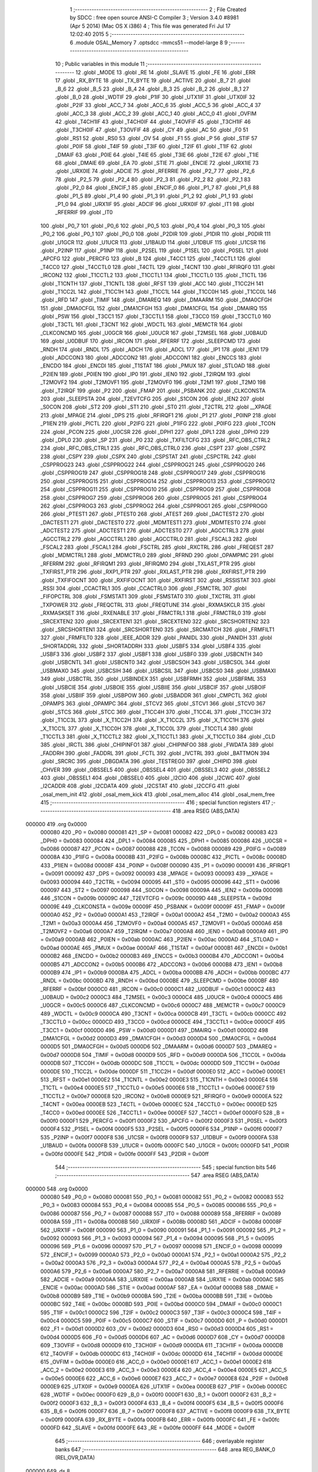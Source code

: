                                       1 ;--------------------------------------------------------
                                      2 ; File Created by SDCC : free open source ANSI-C Compiler
                                      3 ; Version 3.4.0 #8981 (Apr  5 2014) (Mac OS X i386)
                                      4 ; This file was generated Fri Jul 17 12:02:40 2015
                                      5 ;--------------------------------------------------------
                                      6 	.module OSAL_Memory
                                      7 	.optsdcc -mmcs51 --model-large
                                      8 	
                                      9 ;--------------------------------------------------------
                                     10 ; Public variables in this module
                                     11 ;--------------------------------------------------------
                                     12 	.globl _MODE
                                     13 	.globl _RE
                                     14 	.globl _SLAVE
                                     15 	.globl _FE
                                     16 	.globl _ERR
                                     17 	.globl _RX_BYTE
                                     18 	.globl _TX_BYTE
                                     19 	.globl _ACTIVE
                                     20 	.globl _B_7
                                     21 	.globl _B_6
                                     22 	.globl _B_5
                                     23 	.globl _B_4
                                     24 	.globl _B_3
                                     25 	.globl _B_2
                                     26 	.globl _B_1
                                     27 	.globl _B_0
                                     28 	.globl _WDTIF
                                     29 	.globl _P1IF
                                     30 	.globl _UTX1IF
                                     31 	.globl _UTX0IF
                                     32 	.globl _P2IF
                                     33 	.globl _ACC_7
                                     34 	.globl _ACC_6
                                     35 	.globl _ACC_5
                                     36 	.globl _ACC_4
                                     37 	.globl _ACC_3
                                     38 	.globl _ACC_2
                                     39 	.globl _ACC_1
                                     40 	.globl _ACC_0
                                     41 	.globl _OVFIM
                                     42 	.globl _T4CH1IF
                                     43 	.globl _T4CH0IF
                                     44 	.globl _T4OVFIF
                                     45 	.globl _T3CH1IF
                                     46 	.globl _T3CH0IF
                                     47 	.globl _T3OVFIF
                                     48 	.globl _CY
                                     49 	.globl _AC
                                     50 	.globl _F0
                                     51 	.globl _RS1
                                     52 	.globl _RS0
                                     53 	.globl _OV
                                     54 	.globl _F1
                                     55 	.globl _P
                                     56 	.globl _STIF
                                     57 	.globl _P0IF
                                     58 	.globl _T4IF
                                     59 	.globl _T3IF
                                     60 	.globl _T2IF
                                     61 	.globl _T1IF
                                     62 	.globl _DMAIF
                                     63 	.globl _P0IE
                                     64 	.globl _T4IE
                                     65 	.globl _T3IE
                                     66 	.globl _T2IE
                                     67 	.globl _T1IE
                                     68 	.globl _DMAIE
                                     69 	.globl _EA
                                     70 	.globl _STIE
                                     71 	.globl _ENCIE
                                     72 	.globl _URX1IE
                                     73 	.globl _URX0IE
                                     74 	.globl _ADCIE
                                     75 	.globl _RFERRIE
                                     76 	.globl _P2_7
                                     77 	.globl _P2_6
                                     78 	.globl _P2_5
                                     79 	.globl _P2_4
                                     80 	.globl _P2_3
                                     81 	.globl _P2_2
                                     82 	.globl _P2_1
                                     83 	.globl _P2_0
                                     84 	.globl _ENCIF_1
                                     85 	.globl _ENCIF_0
                                     86 	.globl _P1_7
                                     87 	.globl _P1_6
                                     88 	.globl _P1_5
                                     89 	.globl _P1_4
                                     90 	.globl _P1_3
                                     91 	.globl _P1_2
                                     92 	.globl _P1_1
                                     93 	.globl _P1_0
                                     94 	.globl _URX1IF
                                     95 	.globl _ADCIF
                                     96 	.globl _URX0IF
                                     97 	.globl _IT1
                                     98 	.globl _RFERRIF
                                     99 	.globl _IT0
                                    100 	.globl _P0_7
                                    101 	.globl _P0_6
                                    102 	.globl _P0_5
                                    103 	.globl _P0_4
                                    104 	.globl _P0_3
                                    105 	.globl _P0_2
                                    106 	.globl _P0_1
                                    107 	.globl _P0_0
                                    108 	.globl _P2DIR
                                    109 	.globl _P1DIR
                                    110 	.globl _P0DIR
                                    111 	.globl _U1GCR
                                    112 	.globl _U1UCR
                                    113 	.globl _U1BAUD
                                    114 	.globl _U1DBUF
                                    115 	.globl _U1CSR
                                    116 	.globl _P2INP
                                    117 	.globl _P1INP
                                    118 	.globl _P2SEL
                                    119 	.globl _P1SEL
                                    120 	.globl _P0SEL
                                    121 	.globl _APCFG
                                    122 	.globl _PERCFG
                                    123 	.globl _B
                                    124 	.globl _T4CC1
                                    125 	.globl _T4CCTL1
                                    126 	.globl _T4CC0
                                    127 	.globl _T4CCTL0
                                    128 	.globl _T4CTL
                                    129 	.globl _T4CNT
                                    130 	.globl _RFIRQF0
                                    131 	.globl _IRCON2
                                    132 	.globl _T1CCTL2
                                    133 	.globl _T1CCTL1
                                    134 	.globl _T1CCTL0
                                    135 	.globl _T1CTL
                                    136 	.globl _T1CNTH
                                    137 	.globl _T1CNTL
                                    138 	.globl _RFST
                                    139 	.globl _ACC
                                    140 	.globl _T1CC2H
                                    141 	.globl _T1CC2L
                                    142 	.globl _T1CC1H
                                    143 	.globl _T1CC1L
                                    144 	.globl _T1CC0H
                                    145 	.globl _T1CC0L
                                    146 	.globl _RFD
                                    147 	.globl _TIMIF
                                    148 	.globl _DMAREQ
                                    149 	.globl _DMAARM
                                    150 	.globl _DMA0CFGH
                                    151 	.globl _DMA0CFGL
                                    152 	.globl _DMA1CFGH
                                    153 	.globl _DMA1CFGL
                                    154 	.globl _DMAIRQ
                                    155 	.globl _PSW
                                    156 	.globl _T3CC1
                                    157 	.globl _T3CCTL1
                                    158 	.globl _T3CC0
                                    159 	.globl _T3CCTL0
                                    160 	.globl _T3CTL
                                    161 	.globl _T3CNT
                                    162 	.globl _WDCTL
                                    163 	.globl _MEMCTR
                                    164 	.globl _CLKCONCMD
                                    165 	.globl _U0GCR
                                    166 	.globl _U0UCR
                                    167 	.globl _T2MSEL
                                    168 	.globl _U0BAUD
                                    169 	.globl _U0DBUF
                                    170 	.globl _IRCON
                                    171 	.globl _RFERRF
                                    172 	.globl _SLEEPCMD
                                    173 	.globl _RNDH
                                    174 	.globl _RNDL
                                    175 	.globl _ADCH
                                    176 	.globl _ADCL
                                    177 	.globl _IP1
                                    178 	.globl _IEN1
                                    179 	.globl _ADCCON3
                                    180 	.globl _ADCCON2
                                    181 	.globl _ADCCON1
                                    182 	.globl _ENCCS
                                    183 	.globl _ENCDO
                                    184 	.globl _ENCDI
                                    185 	.globl _T1STAT
                                    186 	.globl _PMUX
                                    187 	.globl _STLOAD
                                    188 	.globl _P2IEN
                                    189 	.globl _P0IEN
                                    190 	.globl _IP0
                                    191 	.globl _IEN0
                                    192 	.globl _T2IRQM
                                    193 	.globl _T2MOVF2
                                    194 	.globl _T2MOVF1
                                    195 	.globl _T2MOVF0
                                    196 	.globl _T2M1
                                    197 	.globl _T2M0
                                    198 	.globl _T2IRQF
                                    199 	.globl _P2
                                    200 	.globl _FMAP
                                    201 	.globl _PSBANK
                                    202 	.globl _CLKCONSTA
                                    203 	.globl _SLEEPSTA
                                    204 	.globl _T2EVTCFG
                                    205 	.globl _S1CON
                                    206 	.globl _IEN2
                                    207 	.globl _S0CON
                                    208 	.globl _ST2
                                    209 	.globl _ST1
                                    210 	.globl _ST0
                                    211 	.globl _T2CTRL
                                    212 	.globl __XPAGE
                                    213 	.globl _MPAGE
                                    214 	.globl _DPS
                                    215 	.globl _RFIRQF1
                                    216 	.globl _P1
                                    217 	.globl _P0INP
                                    218 	.globl _P1IEN
                                    219 	.globl _PICTL
                                    220 	.globl _P2IFG
                                    221 	.globl _P1IFG
                                    222 	.globl _P0IFG
                                    223 	.globl _TCON
                                    224 	.globl _PCON
                                    225 	.globl _U0CSR
                                    226 	.globl _DPH1
                                    227 	.globl _DPL1
                                    228 	.globl _DPH0
                                    229 	.globl _DPL0
                                    230 	.globl _SP
                                    231 	.globl _P0
                                    232 	.globl _TXFILTCFG
                                    233 	.globl _RFC_OBS_CTRL2
                                    234 	.globl _RFC_OBS_CTRL1
                                    235 	.globl _RFC_OBS_CTRL0
                                    236 	.globl _CSPT
                                    237 	.globl _CSPZ
                                    238 	.globl _CSPY
                                    239 	.globl _CSPX
                                    240 	.globl _CSPSTAT
                                    241 	.globl _CSPCTRL
                                    242 	.globl _CSPPROG23
                                    243 	.globl _CSPPROG22
                                    244 	.globl _CSPPROG21
                                    245 	.globl _CSPPROG20
                                    246 	.globl _CSPPROG19
                                    247 	.globl _CSPPROG18
                                    248 	.globl _CSPPROG17
                                    249 	.globl _CSPPROG16
                                    250 	.globl _CSPPROG15
                                    251 	.globl _CSPPROG14
                                    252 	.globl _CSPPROG13
                                    253 	.globl _CSPPROG12
                                    254 	.globl _CSPPROG11
                                    255 	.globl _CSPPROG10
                                    256 	.globl _CSPPROG9
                                    257 	.globl _CSPPROG8
                                    258 	.globl _CSPPROG7
                                    259 	.globl _CSPPROG6
                                    260 	.globl _CSPPROG5
                                    261 	.globl _CSPPROG4
                                    262 	.globl _CSPPROG3
                                    263 	.globl _CSPPROG2
                                    264 	.globl _CSPPROG1
                                    265 	.globl _CSPPROG0
                                    266 	.globl _PTEST1
                                    267 	.globl _PTEST0
                                    268 	.globl _ATEST
                                    269 	.globl _DACTEST2
                                    270 	.globl _DACTEST1
                                    271 	.globl _DACTEST0
                                    272 	.globl _MDMTEST1
                                    273 	.globl _MDMTEST0
                                    274 	.globl _ADCTEST2
                                    275 	.globl _ADCTEST1
                                    276 	.globl _ADCTEST0
                                    277 	.globl _AGCCTRL3
                                    278 	.globl _AGCCTRL2
                                    279 	.globl _AGCCTRL1
                                    280 	.globl _AGCCTRL0
                                    281 	.globl _FSCAL3
                                    282 	.globl _FSCAL2
                                    283 	.globl _FSCAL1
                                    284 	.globl _FSCTRL
                                    285 	.globl _RXCTRL
                                    286 	.globl _FREQEST
                                    287 	.globl _MDMCTRL1
                                    288 	.globl _MDMCTRL0
                                    289 	.globl _RFRND
                                    290 	.globl _OPAMPMC
                                    291 	.globl _RFERRM
                                    292 	.globl _RFIRQM1
                                    293 	.globl _RFIRQM0
                                    294 	.globl _TXLAST_PTR
                                    295 	.globl _TXFIRST_PTR
                                    296 	.globl _RXP1_PTR
                                    297 	.globl _RXLAST_PTR
                                    298 	.globl _RXFIRST_PTR
                                    299 	.globl _TXFIFOCNT
                                    300 	.globl _RXFIFOCNT
                                    301 	.globl _RXFIRST
                                    302 	.globl _RSSISTAT
                                    303 	.globl _RSSI
                                    304 	.globl _CCACTRL1
                                    305 	.globl _CCACTRL0
                                    306 	.globl _FSMCTRL
                                    307 	.globl _FIFOPCTRL
                                    308 	.globl _FSMSTAT1
                                    309 	.globl _FSMSTAT0
                                    310 	.globl _TXCTRL
                                    311 	.globl _TXPOWER
                                    312 	.globl _FREQCTRL
                                    313 	.globl _FREQTUNE
                                    314 	.globl _RXMASKCLR
                                    315 	.globl _RXMASKSET
                                    316 	.globl _RXENABLE
                                    317 	.globl _FRMCTRL1
                                    318 	.globl _FRMCTRL0
                                    319 	.globl _SRCEXTEN2
                                    320 	.globl _SRCEXTEN1
                                    321 	.globl _SRCEXTEN0
                                    322 	.globl _SRCSHORTEN2
                                    323 	.globl _SRCSHORTEN1
                                    324 	.globl _SRCSHORTEN0
                                    325 	.globl _SRCMATCH
                                    326 	.globl _FRMFILT1
                                    327 	.globl _FRMFILT0
                                    328 	.globl _IEEE_ADDR
                                    329 	.globl _PANIDL
                                    330 	.globl _PANIDH
                                    331 	.globl _SHORTADDRL
                                    332 	.globl _SHORTADDRH
                                    333 	.globl _USBF5
                                    334 	.globl _USBF4
                                    335 	.globl _USBF3
                                    336 	.globl _USBF2
                                    337 	.globl _USBF1
                                    338 	.globl _USBF0
                                    339 	.globl _USBCNTH
                                    340 	.globl _USBCNTL
                                    341 	.globl _USBCNT0
                                    342 	.globl _USBCSOH
                                    343 	.globl _USBCSOL
                                    344 	.globl _USBMAXO
                                    345 	.globl _USBCSIH
                                    346 	.globl _USBCSIL
                                    347 	.globl _USBCS0
                                    348 	.globl _USBMAXI
                                    349 	.globl _USBCTRL
                                    350 	.globl _USBINDEX
                                    351 	.globl _USBFRMH
                                    352 	.globl _USBFRML
                                    353 	.globl _USBCIE
                                    354 	.globl _USBOIE
                                    355 	.globl _USBIIE
                                    356 	.globl _USBCIF
                                    357 	.globl _USBOIF
                                    358 	.globl _USBIIF
                                    359 	.globl _USBPOW
                                    360 	.globl _USBADDR
                                    361 	.globl _CMPCTL
                                    362 	.globl _OPAMPS
                                    363 	.globl _OPAMPC
                                    364 	.globl _STCV2
                                    365 	.globl _STCV1
                                    366 	.globl _STCV0
                                    367 	.globl _STCS
                                    368 	.globl _STCC
                                    369 	.globl _T1CC4H
                                    370 	.globl _T1CC4L
                                    371 	.globl _T1CC3H
                                    372 	.globl _T1CC3L
                                    373 	.globl _X_T1CC2H
                                    374 	.globl _X_T1CC2L
                                    375 	.globl _X_T1CC1H
                                    376 	.globl _X_T1CC1L
                                    377 	.globl _X_T1CC0H
                                    378 	.globl _X_T1CC0L
                                    379 	.globl _T1CCTL4
                                    380 	.globl _T1CCTL3
                                    381 	.globl _X_T1CCTL2
                                    382 	.globl _X_T1CCTL1
                                    383 	.globl _X_T1CCTL0
                                    384 	.globl _CLD
                                    385 	.globl _IRCTL
                                    386 	.globl _CHIPINFO1
                                    387 	.globl _CHIPINFO0
                                    388 	.globl _FWDATA
                                    389 	.globl _FADDRH
                                    390 	.globl _FADDRL
                                    391 	.globl _FCTL
                                    392 	.globl _IVCTRL
                                    393 	.globl _BATTMON
                                    394 	.globl _SRCRC
                                    395 	.globl _DBGDATA
                                    396 	.globl _TESTREG0
                                    397 	.globl _CHIPID
                                    398 	.globl _CHVER
                                    399 	.globl _OBSSEL5
                                    400 	.globl _OBSSEL4
                                    401 	.globl _OBSSEL3
                                    402 	.globl _OBSSEL2
                                    403 	.globl _OBSSEL1
                                    404 	.globl _OBSSEL0
                                    405 	.globl _I2CIO
                                    406 	.globl _I2CWC
                                    407 	.globl _I2CADDR
                                    408 	.globl _I2CDATA
                                    409 	.globl _I2CSTAT
                                    410 	.globl _I2CCFG
                                    411 	.globl _osal_mem_init
                                    412 	.globl _osal_mem_kick
                                    413 	.globl _osal_mem_alloc
                                    414 	.globl _osal_mem_free
                                    415 ;--------------------------------------------------------
                                    416 ; special function registers
                                    417 ;--------------------------------------------------------
                                    418 	.area RSEG    (ABS,DATA)
      000000                        419 	.org 0x0000
                           000080   420 _P0	=	0x0080
                           000081   421 _SP	=	0x0081
                           000082   422 _DPL0	=	0x0082
                           000083   423 _DPH0	=	0x0083
                           000084   424 _DPL1	=	0x0084
                           000085   425 _DPH1	=	0x0085
                           000086   426 _U0CSR	=	0x0086
                           000087   427 _PCON	=	0x0087
                           000088   428 _TCON	=	0x0088
                           000089   429 _P0IFG	=	0x0089
                           00008A   430 _P1IFG	=	0x008a
                           00008B   431 _P2IFG	=	0x008b
                           00008C   432 _PICTL	=	0x008c
                           00008D   433 _P1IEN	=	0x008d
                           00008F   434 _P0INP	=	0x008f
                           000090   435 _P1	=	0x0090
                           000091   436 _RFIRQF1	=	0x0091
                           000092   437 _DPS	=	0x0092
                           000093   438 _MPAGE	=	0x0093
                           000093   439 __XPAGE	=	0x0093
                           000094   440 _T2CTRL	=	0x0094
                           000095   441 _ST0	=	0x0095
                           000096   442 _ST1	=	0x0096
                           000097   443 _ST2	=	0x0097
                           000098   444 _S0CON	=	0x0098
                           00009A   445 _IEN2	=	0x009a
                           00009B   446 _S1CON	=	0x009b
                           00009C   447 _T2EVTCFG	=	0x009c
                           00009D   448 _SLEEPSTA	=	0x009d
                           00009E   449 _CLKCONSTA	=	0x009e
                           00009F   450 _PSBANK	=	0x009f
                           00009F   451 _FMAP	=	0x009f
                           0000A0   452 _P2	=	0x00a0
                           0000A1   453 _T2IRQF	=	0x00a1
                           0000A2   454 _T2M0	=	0x00a2
                           0000A3   455 _T2M1	=	0x00a3
                           0000A4   456 _T2MOVF0	=	0x00a4
                           0000A5   457 _T2MOVF1	=	0x00a5
                           0000A6   458 _T2MOVF2	=	0x00a6
                           0000A7   459 _T2IRQM	=	0x00a7
                           0000A8   460 _IEN0	=	0x00a8
                           0000A9   461 _IP0	=	0x00a9
                           0000AB   462 _P0IEN	=	0x00ab
                           0000AC   463 _P2IEN	=	0x00ac
                           0000AD   464 _STLOAD	=	0x00ad
                           0000AE   465 _PMUX	=	0x00ae
                           0000AF   466 _T1STAT	=	0x00af
                           0000B1   467 _ENCDI	=	0x00b1
                           0000B2   468 _ENCDO	=	0x00b2
                           0000B3   469 _ENCCS	=	0x00b3
                           0000B4   470 _ADCCON1	=	0x00b4
                           0000B5   471 _ADCCON2	=	0x00b5
                           0000B6   472 _ADCCON3	=	0x00b6
                           0000B8   473 _IEN1	=	0x00b8
                           0000B9   474 _IP1	=	0x00b9
                           0000BA   475 _ADCL	=	0x00ba
                           0000BB   476 _ADCH	=	0x00bb
                           0000BC   477 _RNDL	=	0x00bc
                           0000BD   478 _RNDH	=	0x00bd
                           0000BE   479 _SLEEPCMD	=	0x00be
                           0000BF   480 _RFERRF	=	0x00bf
                           0000C0   481 _IRCON	=	0x00c0
                           0000C1   482 _U0DBUF	=	0x00c1
                           0000C2   483 _U0BAUD	=	0x00c2
                           0000C3   484 _T2MSEL	=	0x00c3
                           0000C4   485 _U0UCR	=	0x00c4
                           0000C5   486 _U0GCR	=	0x00c5
                           0000C6   487 _CLKCONCMD	=	0x00c6
                           0000C7   488 _MEMCTR	=	0x00c7
                           0000C9   489 _WDCTL	=	0x00c9
                           0000CA   490 _T3CNT	=	0x00ca
                           0000CB   491 _T3CTL	=	0x00cb
                           0000CC   492 _T3CCTL0	=	0x00cc
                           0000CD   493 _T3CC0	=	0x00cd
                           0000CE   494 _T3CCTL1	=	0x00ce
                           0000CF   495 _T3CC1	=	0x00cf
                           0000D0   496 _PSW	=	0x00d0
                           0000D1   497 _DMAIRQ	=	0x00d1
                           0000D2   498 _DMA1CFGL	=	0x00d2
                           0000D3   499 _DMA1CFGH	=	0x00d3
                           0000D4   500 _DMA0CFGL	=	0x00d4
                           0000D5   501 _DMA0CFGH	=	0x00d5
                           0000D6   502 _DMAARM	=	0x00d6
                           0000D7   503 _DMAREQ	=	0x00d7
                           0000D8   504 _TIMIF	=	0x00d8
                           0000D9   505 _RFD	=	0x00d9
                           0000DA   506 _T1CC0L	=	0x00da
                           0000DB   507 _T1CC0H	=	0x00db
                           0000DC   508 _T1CC1L	=	0x00dc
                           0000DD   509 _T1CC1H	=	0x00dd
                           0000DE   510 _T1CC2L	=	0x00de
                           0000DF   511 _T1CC2H	=	0x00df
                           0000E0   512 _ACC	=	0x00e0
                           0000E1   513 _RFST	=	0x00e1
                           0000E2   514 _T1CNTL	=	0x00e2
                           0000E3   515 _T1CNTH	=	0x00e3
                           0000E4   516 _T1CTL	=	0x00e4
                           0000E5   517 _T1CCTL0	=	0x00e5
                           0000E6   518 _T1CCTL1	=	0x00e6
                           0000E7   519 _T1CCTL2	=	0x00e7
                           0000E8   520 _IRCON2	=	0x00e8
                           0000E9   521 _RFIRQF0	=	0x00e9
                           0000EA   522 _T4CNT	=	0x00ea
                           0000EB   523 _T4CTL	=	0x00eb
                           0000EC   524 _T4CCTL0	=	0x00ec
                           0000ED   525 _T4CC0	=	0x00ed
                           0000EE   526 _T4CCTL1	=	0x00ee
                           0000EF   527 _T4CC1	=	0x00ef
                           0000F0   528 _B	=	0x00f0
                           0000F1   529 _PERCFG	=	0x00f1
                           0000F2   530 _APCFG	=	0x00f2
                           0000F3   531 _P0SEL	=	0x00f3
                           0000F4   532 _P1SEL	=	0x00f4
                           0000F5   533 _P2SEL	=	0x00f5
                           0000F6   534 _P1INP	=	0x00f6
                           0000F7   535 _P2INP	=	0x00f7
                           0000F8   536 _U1CSR	=	0x00f8
                           0000F9   537 _U1DBUF	=	0x00f9
                           0000FA   538 _U1BAUD	=	0x00fa
                           0000FB   539 _U1UCR	=	0x00fb
                           0000FC   540 _U1GCR	=	0x00fc
                           0000FD   541 _P0DIR	=	0x00fd
                           0000FE   542 _P1DIR	=	0x00fe
                           0000FF   543 _P2DIR	=	0x00ff
                                    544 ;--------------------------------------------------------
                                    545 ; special function bits
                                    546 ;--------------------------------------------------------
                                    547 	.area RSEG    (ABS,DATA)
      000000                        548 	.org 0x0000
                           000080   549 _P0_0	=	0x0080
                           000081   550 _P0_1	=	0x0081
                           000082   551 _P0_2	=	0x0082
                           000083   552 _P0_3	=	0x0083
                           000084   553 _P0_4	=	0x0084
                           000085   554 _P0_5	=	0x0085
                           000086   555 _P0_6	=	0x0086
                           000087   556 _P0_7	=	0x0087
                           000088   557 _IT0	=	0x0088
                           000089   558 _RFERRIF	=	0x0089
                           00008A   559 _IT1	=	0x008a
                           00008B   560 _URX0IF	=	0x008b
                           00008D   561 _ADCIF	=	0x008d
                           00008F   562 _URX1IF	=	0x008f
                           000090   563 _P1_0	=	0x0090
                           000091   564 _P1_1	=	0x0091
                           000092   565 _P1_2	=	0x0092
                           000093   566 _P1_3	=	0x0093
                           000094   567 _P1_4	=	0x0094
                           000095   568 _P1_5	=	0x0095
                           000096   569 _P1_6	=	0x0096
                           000097   570 _P1_7	=	0x0097
                           000098   571 _ENCIF_0	=	0x0098
                           000099   572 _ENCIF_1	=	0x0099
                           0000A0   573 _P2_0	=	0x00a0
                           0000A1   574 _P2_1	=	0x00a1
                           0000A2   575 _P2_2	=	0x00a2
                           0000A3   576 _P2_3	=	0x00a3
                           0000A4   577 _P2_4	=	0x00a4
                           0000A5   578 _P2_5	=	0x00a5
                           0000A6   579 _P2_6	=	0x00a6
                           0000A7   580 _P2_7	=	0x00a7
                           0000A8   581 _RFERRIE	=	0x00a8
                           0000A9   582 _ADCIE	=	0x00a9
                           0000AA   583 _URX0IE	=	0x00aa
                           0000AB   584 _URX1IE	=	0x00ab
                           0000AC   585 _ENCIE	=	0x00ac
                           0000AD   586 _STIE	=	0x00ad
                           0000AF   587 _EA	=	0x00af
                           0000B8   588 _DMAIE	=	0x00b8
                           0000B9   589 _T1IE	=	0x00b9
                           0000BA   590 _T2IE	=	0x00ba
                           0000BB   591 _T3IE	=	0x00bb
                           0000BC   592 _T4IE	=	0x00bc
                           0000BD   593 _P0IE	=	0x00bd
                           0000C0   594 _DMAIF	=	0x00c0
                           0000C1   595 _T1IF	=	0x00c1
                           0000C2   596 _T2IF	=	0x00c2
                           0000C3   597 _T3IF	=	0x00c3
                           0000C4   598 _T4IF	=	0x00c4
                           0000C5   599 _P0IF	=	0x00c5
                           0000C7   600 _STIF	=	0x00c7
                           0000D0   601 _P	=	0x00d0
                           0000D1   602 _F1	=	0x00d1
                           0000D2   603 _OV	=	0x00d2
                           0000D3   604 _RS0	=	0x00d3
                           0000D4   605 _RS1	=	0x00d4
                           0000D5   606 _F0	=	0x00d5
                           0000D6   607 _AC	=	0x00d6
                           0000D7   608 _CY	=	0x00d7
                           0000D8   609 _T3OVFIF	=	0x00d8
                           0000D9   610 _T3CH0IF	=	0x00d9
                           0000DA   611 _T3CH1IF	=	0x00da
                           0000DB   612 _T4OVFIF	=	0x00db
                           0000DC   613 _T4CH0IF	=	0x00dc
                           0000DD   614 _T4CH1IF	=	0x00dd
                           0000DE   615 _OVFIM	=	0x00de
                           0000E0   616 _ACC_0	=	0x00e0
                           0000E1   617 _ACC_1	=	0x00e1
                           0000E2   618 _ACC_2	=	0x00e2
                           0000E3   619 _ACC_3	=	0x00e3
                           0000E4   620 _ACC_4	=	0x00e4
                           0000E5   621 _ACC_5	=	0x00e5
                           0000E6   622 _ACC_6	=	0x00e6
                           0000E7   623 _ACC_7	=	0x00e7
                           0000E8   624 _P2IF	=	0x00e8
                           0000E9   625 _UTX0IF	=	0x00e9
                           0000EA   626 _UTX1IF	=	0x00ea
                           0000EB   627 _P1IF	=	0x00eb
                           0000EC   628 _WDTIF	=	0x00ec
                           0000F0   629 _B_0	=	0x00f0
                           0000F1   630 _B_1	=	0x00f1
                           0000F2   631 _B_2	=	0x00f2
                           0000F3   632 _B_3	=	0x00f3
                           0000F4   633 _B_4	=	0x00f4
                           0000F5   634 _B_5	=	0x00f5
                           0000F6   635 _B_6	=	0x00f6
                           0000F7   636 _B_7	=	0x00f7
                           0000F8   637 _ACTIVE	=	0x00f8
                           0000F9   638 _TX_BYTE	=	0x00f9
                           0000FA   639 _RX_BYTE	=	0x00fa
                           0000FB   640 _ERR	=	0x00fb
                           0000FC   641 _FE	=	0x00fc
                           0000FD   642 _SLAVE	=	0x00fd
                           0000FE   643 _RE	=	0x00fe
                           0000FF   644 _MODE	=	0x00ff
                                    645 ;--------------------------------------------------------
                                    646 ; overlayable register banks
                                    647 ;--------------------------------------------------------
                                    648 	.area REG_BANK_0	(REL,OVR,DATA)
      000000                        649 	.ds 8
                                    650 ;--------------------------------------------------------
                                    651 ; internal ram data
                                    652 ;--------------------------------------------------------
                                    653 	.area DSEG    (DATA)
                                    654 ;--------------------------------------------------------
                                    655 ; overlayable items in internal ram 
                                    656 ;--------------------------------------------------------
                                    657 	.area	OSEG    (OVR,DATA)
      00003B                        658 _osal_mem_alloc_sloc0_1_0:
      00003B                        659 	.ds 3
      00003E                        660 _osal_mem_alloc_sloc1_1_0:
      00003E                        661 	.ds 2
      000040                        662 _osal_mem_alloc_sloc2_1_0:
      000040                        663 	.ds 2
                                    664 ;--------------------------------------------------------
                                    665 ; indirectly addressable internal ram data
                                    666 ;--------------------------------------------------------
                                    667 	.area ISEG    (DATA)
                                    668 ;--------------------------------------------------------
                                    669 ; absolute internal ram data
                                    670 ;--------------------------------------------------------
                                    671 	.area IABS    (ABS,DATA)
                                    672 	.area IABS    (ABS,DATA)
                                    673 ;--------------------------------------------------------
                                    674 ; bit data
                                    675 ;--------------------------------------------------------
                                    676 	.area BSEG    (BIT)
                                    677 ;--------------------------------------------------------
                                    678 ; paged external ram data
                                    679 ;--------------------------------------------------------
                                    680 	.area PSEG    (PAG,XDATA)
                                    681 ;--------------------------------------------------------
                                    682 ; external ram data
                                    683 ;--------------------------------------------------------
                                    684 	.area XSEG    (XDATA)
                           006230   685 _I2CCFG	=	0x6230
                           006231   686 _I2CSTAT	=	0x6231
                           006232   687 _I2CDATA	=	0x6232
                           006233   688 _I2CADDR	=	0x6233
                           006234   689 _I2CWC	=	0x6234
                           006235   690 _I2CIO	=	0x6235
                           006243   691 _OBSSEL0	=	0x6243
                           006244   692 _OBSSEL1	=	0x6244
                           006245   693 _OBSSEL2	=	0x6245
                           006246   694 _OBSSEL3	=	0x6246
                           006247   695 _OBSSEL4	=	0x6247
                           006248   696 _OBSSEL5	=	0x6248
                           006249   697 _CHVER	=	0x6249
                           00624A   698 _CHIPID	=	0x624a
                           00624B   699 _TESTREG0	=	0x624b
                           006260   700 _DBGDATA	=	0x6260
                           006262   701 _SRCRC	=	0x6262
                           006264   702 _BATTMON	=	0x6264
                           006265   703 _IVCTRL	=	0x6265
                           006270   704 _FCTL	=	0x6270
                           006271   705 _FADDRL	=	0x6271
                           006272   706 _FADDRH	=	0x6272
                           006273   707 _FWDATA	=	0x6273
                           006276   708 _CHIPINFO0	=	0x6276
                           006277   709 _CHIPINFO1	=	0x6277
                           006281   710 _IRCTL	=	0x6281
                           006290   711 _CLD	=	0x6290
                           0062A0   712 _X_T1CCTL0	=	0x62a0
                           0062A1   713 _X_T1CCTL1	=	0x62a1
                           0062A2   714 _X_T1CCTL2	=	0x62a2
                           0062A3   715 _T1CCTL3	=	0x62a3
                           0062A4   716 _T1CCTL4	=	0x62a4
                           0062A6   717 _X_T1CC0L	=	0x62a6
                           0062A7   718 _X_T1CC0H	=	0x62a7
                           0062A8   719 _X_T1CC1L	=	0x62a8
                           0062A9   720 _X_T1CC1H	=	0x62a9
                           0062AA   721 _X_T1CC2L	=	0x62aa
                           0062AB   722 _X_T1CC2H	=	0x62ab
                           0062AC   723 _T1CC3L	=	0x62ac
                           0062AD   724 _T1CC3H	=	0x62ad
                           0062AE   725 _T1CC4L	=	0x62ae
                           0062AF   726 _T1CC4H	=	0x62af
                           0062B0   727 _STCC	=	0x62b0
                           0062B1   728 _STCS	=	0x62b1
                           0062B2   729 _STCV0	=	0x62b2
                           0062B3   730 _STCV1	=	0x62b3
                           0062B4   731 _STCV2	=	0x62b4
                           0062C0   732 _OPAMPC	=	0x62c0
                           0062C1   733 _OPAMPS	=	0x62c1
                           0062D0   734 _CMPCTL	=	0x62d0
                           006200   735 _USBADDR	=	0x6200
                           006201   736 _USBPOW	=	0x6201
                           006202   737 _USBIIF	=	0x6202
                           006204   738 _USBOIF	=	0x6204
                           006206   739 _USBCIF	=	0x6206
                           006207   740 _USBIIE	=	0x6207
                           006209   741 _USBOIE	=	0x6209
                           00620B   742 _USBCIE	=	0x620b
                           00620C   743 _USBFRML	=	0x620c
                           00620D   744 _USBFRMH	=	0x620d
                           00620E   745 _USBINDEX	=	0x620e
                           00620F   746 _USBCTRL	=	0x620f
                           006210   747 _USBMAXI	=	0x6210
                           006211   748 _USBCS0	=	0x6211
                           006211   749 _USBCSIL	=	0x6211
                           006212   750 _USBCSIH	=	0x6212
                           006213   751 _USBMAXO	=	0x6213
                           006214   752 _USBCSOL	=	0x6214
                           006215   753 _USBCSOH	=	0x6215
                           006216   754 _USBCNT0	=	0x6216
                           006216   755 _USBCNTL	=	0x6216
                           006217   756 _USBCNTH	=	0x6217
                           006220   757 _USBF0	=	0x6220
                           006222   758 _USBF1	=	0x6222
                           006224   759 _USBF2	=	0x6224
                           006226   760 _USBF3	=	0x6226
                           006228   761 _USBF4	=	0x6228
                           00622A   762 _USBF5	=	0x622a
                           006174   763 _SHORTADDRH	=	0x6174
                           006175   764 _SHORTADDRL	=	0x6175
                           006172   765 _PANIDH	=	0x6172
                           006173   766 _PANIDL	=	0x6173
                           00616A   767 _IEEE_ADDR	=	0x616a
                           006180   768 _FRMFILT0	=	0x6180
                           006181   769 _FRMFILT1	=	0x6181
                           006182   770 _SRCMATCH	=	0x6182
                           006183   771 _SRCSHORTEN0	=	0x6183
                           006184   772 _SRCSHORTEN1	=	0x6184
                           006185   773 _SRCSHORTEN2	=	0x6185
                           006186   774 _SRCEXTEN0	=	0x6186
                           006187   775 _SRCEXTEN1	=	0x6187
                           006188   776 _SRCEXTEN2	=	0x6188
                           006189   777 _FRMCTRL0	=	0x6189
                           00618A   778 _FRMCTRL1	=	0x618a
                           00618B   779 _RXENABLE	=	0x618b
                           00618C   780 _RXMASKSET	=	0x618c
                           00618D   781 _RXMASKCLR	=	0x618d
                           00618E   782 _FREQTUNE	=	0x618e
                           00618F   783 _FREQCTRL	=	0x618f
                           006190   784 _TXPOWER	=	0x6190
                           006191   785 _TXCTRL	=	0x6191
                           006192   786 _FSMSTAT0	=	0x6192
                           006193   787 _FSMSTAT1	=	0x6193
                           006194   788 _FIFOPCTRL	=	0x6194
                           006195   789 _FSMCTRL	=	0x6195
                           006196   790 _CCACTRL0	=	0x6196
                           006197   791 _CCACTRL1	=	0x6197
                           006198   792 _RSSI	=	0x6198
                           006199   793 _RSSISTAT	=	0x6199
                           00619A   794 _RXFIRST	=	0x619a
                           00619B   795 _RXFIFOCNT	=	0x619b
                           00619C   796 _TXFIFOCNT	=	0x619c
                           00619D   797 _RXFIRST_PTR	=	0x619d
                           00619E   798 _RXLAST_PTR	=	0x619e
                           00619F   799 _RXP1_PTR	=	0x619f
                           0061A1   800 _TXFIRST_PTR	=	0x61a1
                           0061A2   801 _TXLAST_PTR	=	0x61a2
                           0061A3   802 _RFIRQM0	=	0x61a3
                           0061A4   803 _RFIRQM1	=	0x61a4
                           0061A5   804 _RFERRM	=	0x61a5
                           0061A6   805 _OPAMPMC	=	0x61a6
                           0061A7   806 _RFRND	=	0x61a7
                           0061A8   807 _MDMCTRL0	=	0x61a8
                           0061A9   808 _MDMCTRL1	=	0x61a9
                           0061AA   809 _FREQEST	=	0x61aa
                           0061AB   810 _RXCTRL	=	0x61ab
                           0061AC   811 _FSCTRL	=	0x61ac
                           0061AE   812 _FSCAL1	=	0x61ae
                           0061AF   813 _FSCAL2	=	0x61af
                           0061B0   814 _FSCAL3	=	0x61b0
                           0061B1   815 _AGCCTRL0	=	0x61b1
                           0061B2   816 _AGCCTRL1	=	0x61b2
                           0061B3   817 _AGCCTRL2	=	0x61b3
                           0061B4   818 _AGCCTRL3	=	0x61b4
                           0061B5   819 _ADCTEST0	=	0x61b5
                           0061B6   820 _ADCTEST1	=	0x61b6
                           0061B7   821 _ADCTEST2	=	0x61b7
                           0061B8   822 _MDMTEST0	=	0x61b8
                           0061B9   823 _MDMTEST1	=	0x61b9
                           0061BA   824 _DACTEST0	=	0x61ba
                           0061BB   825 _DACTEST1	=	0x61bb
                           0061BC   826 _DACTEST2	=	0x61bc
                           0061BD   827 _ATEST	=	0x61bd
                           0061BE   828 _PTEST0	=	0x61be
                           0061BF   829 _PTEST1	=	0x61bf
                           0061C0   830 _CSPPROG0	=	0x61c0
                           0061C1   831 _CSPPROG1	=	0x61c1
                           0061C2   832 _CSPPROG2	=	0x61c2
                           0061C3   833 _CSPPROG3	=	0x61c3
                           0061C4   834 _CSPPROG4	=	0x61c4
                           0061C5   835 _CSPPROG5	=	0x61c5
                           0061C6   836 _CSPPROG6	=	0x61c6
                           0061C7   837 _CSPPROG7	=	0x61c7
                           0061C8   838 _CSPPROG8	=	0x61c8
                           0061C9   839 _CSPPROG9	=	0x61c9
                           0061CA   840 _CSPPROG10	=	0x61ca
                           0061CB   841 _CSPPROG11	=	0x61cb
                           0061CC   842 _CSPPROG12	=	0x61cc
                           0061CD   843 _CSPPROG13	=	0x61cd
                           0061CE   844 _CSPPROG14	=	0x61ce
                           0061CF   845 _CSPPROG15	=	0x61cf
                           0061D0   846 _CSPPROG16	=	0x61d0
                           0061D1   847 _CSPPROG17	=	0x61d1
                           0061D2   848 _CSPPROG18	=	0x61d2
                           0061D3   849 _CSPPROG19	=	0x61d3
                           0061D4   850 _CSPPROG20	=	0x61d4
                           0061D5   851 _CSPPROG21	=	0x61d5
                           0061D6   852 _CSPPROG22	=	0x61d6
                           0061D7   853 _CSPPROG23	=	0x61d7
                           0061E0   854 _CSPCTRL	=	0x61e0
                           0061E1   855 _CSPSTAT	=	0x61e1
                           0061E2   856 _CSPX	=	0x61e2
                           0061E3   857 _CSPY	=	0x61e3
                           0061E4   858 _CSPZ	=	0x61e4
                           0061E5   859 _CSPT	=	0x61e5
                           0061EB   860 _RFC_OBS_CTRL0	=	0x61eb
                           0061EC   861 _RFC_OBS_CTRL1	=	0x61ec
                           0061ED   862 _RFC_OBS_CTRL2	=	0x61ed
                           0061FA   863 _TXFILTCFG	=	0x61fa
      000405                        864 _theHeap:
      000405                        865 	.ds 3072
      001005                        866 _ff1:
      001005                        867 	.ds 3
      001008                        868 _osalMemStat:
      001008                        869 	.ds 1
      001009                        870 _osal_mem_alloc_size_1_83:
      001009                        871 	.ds 2
      00100B                        872 _osal_mem_alloc_prev_1_84:
      00100B                        873 	.ds 3
      00100E                        874 _osal_mem_alloc_hdr_1_84:
      00100E                        875 	.ds 3
      001011                        876 _osal_mem_alloc_coal_1_84:
      001011                        877 	.ds 1
      001012                        878 _osal_mem_alloc_tmp_2_98:
      001012                        879 	.ds 2
      001014                        880 _osal_mem_free_ptr_1_102:
      001014                        881 	.ds 3
      001017                        882 _osal_mem_free_hdr_1_103:
      001017                        883 	.ds 3
      00101A                        884 _osal_mem_free_intState_1_103:
      00101A                        885 	.ds 1
                                    886 ;--------------------------------------------------------
                                    887 ; absolute external ram data
                                    888 ;--------------------------------------------------------
                                    889 	.area XABS    (ABS,XDATA)
                                    890 ;--------------------------------------------------------
                                    891 ; external initialized ram data
                                    892 ;--------------------------------------------------------
                                    893 	.area HOME    (CODE)
                                    894 	.area GSINIT0 (CODE)
                                    895 	.area GSINIT1 (CODE)
                                    896 	.area GSINIT2 (CODE)
                                    897 	.area GSINIT3 (CODE)
                                    898 	.area GSINIT4 (CODE)
                                    899 	.area GSINIT5 (CODE)
                                    900 	.area GSINIT  (CODE)
                                    901 	.area GSFINAL (CODE)
                                    902 	.area CSEG    (CODE)
                                    903 ;--------------------------------------------------------
                                    904 ; global & static initialisations
                                    905 ;--------------------------------------------------------
                                    906 	.area HOME    (CODE)
                                    907 	.area GSINIT  (CODE)
                                    908 	.area GSFINAL (CODE)
                                    909 	.area GSINIT  (CODE)
                                    910 ;--------------------------------------------------------
                                    911 ; Home
                                    912 ;--------------------------------------------------------
                                    913 	.area HOME    (CODE)
                                    914 	.area HOME    (CODE)
                                    915 ;--------------------------------------------------------
                                    916 ; code
                                    917 ;--------------------------------------------------------
                                    918 	.area CSEG    (CODE)
                                    919 ;------------------------------------------------------------
                                    920 ;Allocation info for local variables in function 'osal_mem_init'
                                    921 ;------------------------------------------------------------
                                    922 ;	../osal/common/OSAL_Memory.c:226: void osal_mem_init(void)
                                    923 ;	-----------------------------------------
                                    924 ;	 function osal_mem_init
                                    925 ;	-----------------------------------------
      001F5F                        926 _osal_mem_init:
                           000007   927 	ar7 = 0x07
                           000006   928 	ar6 = 0x06
                           000005   929 	ar5 = 0x05
                           000004   930 	ar4 = 0x04
                           000003   931 	ar3 = 0x03
                           000002   932 	ar2 = 0x02
                           000001   933 	ar1 = 0x01
                           000000   934 	ar0 = 0x00
                                    935 ;	../osal/common/OSAL_Memory.c:237: theHeap[OSALMEM_LASTBLK_IDX].val = 0;
      001F5F 90 10 03         [24]  936 	mov	dptr,#(_theHeap + 0x0bfe)
      001F62 74 00            [12]  937 	mov	a,#0x00
      001F64 F0               [24]  938 	movx	@dptr,a
      001F65 A3               [24]  939 	inc	dptr
      001F66 F0               [24]  940 	movx	@dptr,a
                                    941 ;	../osal/common/OSAL_Memory.c:240: ff1 = theHeap;
      001F67 90 10 05         [24]  942 	mov	dptr,#_ff1
      001F6A 74 05            [12]  943 	mov	a,#_theHeap
      001F6C F0               [24]  944 	movx	@dptr,a
      001F6D 74 04            [12]  945 	mov	a,#(_theHeap >> 8)
      001F6F A3               [24]  946 	inc	dptr
      001F70 F0               [24]  947 	movx	@dptr,a
      001F71 74 00            [12]  948 	mov	a,#0x00
      001F73 A3               [24]  949 	inc	dptr
      001F74 F0               [24]  950 	movx	@dptr,a
                                    951 ;	../osal/common/OSAL_Memory.c:241: ff1->val = OSALMEM_SMALLBLK_BUCKET;  
      001F75 90 04 05         [24]  952 	mov	dptr,#_theHeap
      001F78 74 48            [12]  953 	mov	a,#0x48
      001F7A F0               [24]  954 	movx	@dptr,a
      001F7B 74 02            [12]  955 	mov	a,#0x02
      001F7D A3               [24]  956 	inc	dptr
      001F7E F0               [24]  957 	movx	@dptr,a
                                    958 ;	../osal/common/OSAL_Memory.c:247: theHeap[OSALMEM_SMALLBLK_HDRCNT].val = (OSALMEM_HDRSZ | OSALMEM_IN_USE);
      001F7F 90 06 4D         [24]  959 	mov	dptr,#(_theHeap + 0x0248)
      001F82 F0               [24]  960 	movx	@dptr,a
      001F83 74 80            [12]  961 	mov	a,#0x80
      001F85 A3               [24]  962 	inc	dptr
      001F86 F0               [24]  963 	movx	@dptr,a
                                    964 ;	../osal/common/OSAL_Memory.c:250: theHeap[OSALMEM_BIGBLK_IDX].val = OSALMEM_BIGBLK_SZ;  // Set 'len' & clear 'inUse' field.
      001F87 90 06 4F         [24]  965 	mov	dptr,#(_theHeap + 0x024a)
      001F8A 74 B4            [12]  966 	mov	a,#0xB4
      001F8C F0               [24]  967 	movx	@dptr,a
      001F8D 74 09            [12]  968 	mov	a,#0x09
      001F8F A3               [24]  969 	inc	dptr
      001F90 F0               [24]  970 	movx	@dptr,a
      001F91                        971 00101$:
      001F91 22               [24]  972 	ret
                                    973 ;------------------------------------------------------------
                                    974 ;Allocation info for local variables in function 'osal_mem_kick'
                                    975 ;------------------------------------------------------------
                                    976 ;intState                  Allocated with name '_osal_mem_kick_intState_1_79'
                                    977 ;tmp                       Allocated with name '_osal_mem_kick_tmp_1_79'
                                    978 ;------------------------------------------------------------
                                    979 ;	../osal/common/OSAL_Memory.c:278: void osal_mem_kick(void)
                                    980 ;	-----------------------------------------
                                    981 ;	 function osal_mem_kick
                                    982 ;	-----------------------------------------
      001F92                        983 _osal_mem_kick:
                                    984 ;	../osal/common/OSAL_Memory.c:281: osalMemHdr_t *  tmp = osal_mem_alloc(1);
      001F92 75 82 01         [24]  985 	mov	dpl,#0x01
      001F95 75 83 00         [24]  986 	mov	dph,#0x00
      001F98 12 1F D6         [24]  987 	lcall	_osal_mem_alloc
      001F9B AD 82            [24]  988 	mov	r5,dpl
      001F9D AE 83            [24]  989 	mov	r6,dph
      001F9F AF F0            [24]  990 	mov	r7,b
                                    991 ;	../osal/common/OSAL_Memory.c:284: HAL_ENTER_CRITICAL_SECTION(intState);  // Hold off interrupts.
      001FA1 A2 AF            [12]  992 	mov	c,_EA
      001FA3 E4               [12]  993 	clr	a
      001FA4 33               [12]  994 	rlc	a
      001FA5 FC               [12]  995 	mov	r4,a
      001FA6 C2 AF            [12]  996 	clr	_EA
                                    997 ;	../osal/common/OSAL_Memory.c:290: ff1 = tmp - 1;       // Set 'ff1' to point to the first available memory after the LL block.
      001FA8 ED               [12]  998 	mov	a,r5
      001FA9 24 FE            [12]  999 	add	a,#0xFE
      001FAB F9               [12] 1000 	mov	r1,a
      001FAC EE               [12] 1001 	mov	a,r6
      001FAD 34 FF            [12] 1002 	addc	a,#0xFF
      001FAF FA               [12] 1003 	mov	r2,a
      001FB0 8F 03            [24] 1004 	mov	ar3,r7
      001FB2 90 10 05         [24] 1005 	mov	dptr,#_ff1
      001FB5 E9               [12] 1006 	mov	a,r1
      001FB6 F0               [24] 1007 	movx	@dptr,a
      001FB7 EA               [12] 1008 	mov	a,r2
      001FB8 A3               [24] 1009 	inc	dptr
      001FB9 F0               [24] 1010 	movx	@dptr,a
      001FBA EB               [12] 1011 	mov	a,r3
      001FBB A3               [24] 1012 	inc	dptr
      001FBC F0               [24] 1013 	movx	@dptr,a
                                   1014 ;	../osal/common/OSAL_Memory.c:291: osal_mem_free(tmp);
      001FBD 8D 82            [24] 1015 	mov	dpl,r5
      001FBF 8E 83            [24] 1016 	mov	dph,r6
      001FC1 8F F0            [24] 1017 	mov	b,r7
      001FC3 C0 04            [24] 1018 	push	ar4
      001FC5 12 23 22         [24] 1019 	lcall	_osal_mem_free
      001FC8 D0 04            [24] 1020 	pop	ar4
                                   1021 ;	../osal/common/OSAL_Memory.c:292: osalMemStat = 0x01;  // Set 'osalMemStat' after the free because it enables memory profiling.
      001FCA 90 10 08         [24] 1022 	mov	dptr,#_osalMemStat
      001FCD 74 01            [12] 1023 	mov	a,#0x01
      001FCF F0               [24] 1024 	movx	@dptr,a
                                   1025 ;	../osal/common/OSAL_Memory.c:294: HAL_EXIT_CRITICAL_SECTION(intState);  // Re-enable interrupts.
      001FD0 EC               [12] 1026 	mov	a,r4
      001FD1 24 FF            [12] 1027 	add	a,#0xff
      001FD3 92 AF            [24] 1028 	mov	_EA,c
      001FD5                       1029 00110$:
      001FD5 22               [24] 1030 	ret
                                   1031 ;------------------------------------------------------------
                                   1032 ;Allocation info for local variables in function 'osal_mem_alloc'
                                   1033 ;------------------------------------------------------------
                                   1034 ;size                      Allocated with name '_osal_mem_alloc_size_1_83'
                                   1035 ;prev                      Allocated with name '_osal_mem_alloc_prev_1_84'
                                   1036 ;hdr                       Allocated with name '_osal_mem_alloc_hdr_1_84'
                                   1037 ;intState                  Allocated with name '_osal_mem_alloc_intState_1_84'
                                   1038 ;coal                      Allocated with name '_osal_mem_alloc_coal_1_84'
                                   1039 ;mod                       Allocated with name '_osal_mem_alloc_mod_2_86'
                                   1040 ;tmp                       Allocated with name '_osal_mem_alloc_tmp_2_98'
                                   1041 ;next                      Allocated with name '_osal_mem_alloc_next_3_99'
                                   1042 ;sloc0                     Allocated with name '_osal_mem_alloc_sloc0_1_0'
                                   1043 ;sloc1                     Allocated with name '_osal_mem_alloc_sloc1_1_0'
                                   1044 ;sloc2                     Allocated with name '_osal_mem_alloc_sloc2_1_0'
                                   1045 ;------------------------------------------------------------
                                   1046 ;	../osal/common/OSAL_Memory.c:315: void *osal_mem_alloc( uint16 size )
                                   1047 ;	-----------------------------------------
                                   1048 ;	 function osal_mem_alloc
                                   1049 ;	-----------------------------------------
      001FD6                       1050 _osal_mem_alloc:
      001FD6 AF 83            [24] 1051 	mov	r7,dph
      001FD8 E5 82            [12] 1052 	mov	a,dpl
      001FDA 90 10 09         [24] 1053 	mov	dptr,#_osal_mem_alloc_size_1_83
      001FDD F0               [24] 1054 	movx	@dptr,a
      001FDE EF               [12] 1055 	mov	a,r7
      001FDF A3               [24] 1056 	inc	dptr
      001FE0 F0               [24] 1057 	movx	@dptr,a
                                   1058 ;	../osal/common/OSAL_Memory.c:318: osalMemHdr_t*  prev = NULL;
      001FE1 90 10 0B         [24] 1059 	mov	dptr,#_osal_mem_alloc_prev_1_84
      001FE4 74 00            [12] 1060 	mov	a,#0x00
      001FE6 F0               [24] 1061 	movx	@dptr,a
      001FE7 A3               [24] 1062 	inc	dptr
      001FE8 F0               [24] 1063 	movx	@dptr,a
      001FE9 A3               [24] 1064 	inc	dptr
      001FEA F0               [24] 1065 	movx	@dptr,a
                                   1066 ;	../osal/common/OSAL_Memory.c:321: uint8 coal = 0;
      001FEB 90 10 11         [24] 1067 	mov	dptr,#_osal_mem_alloc_coal_1_84
      001FEE F0               [24] 1068 	movx	@dptr,a
                                   1069 ;	../osal/common/OSAL_Memory.c:323: size += OSALMEM_HDRSZ;
      001FEF 90 10 09         [24] 1070 	mov	dptr,#_osal_mem_alloc_size_1_83
      001FF2 E0               [24] 1071 	movx	a,@dptr
      001FF3 FE               [12] 1072 	mov	r6,a
      001FF4 A3               [24] 1073 	inc	dptr
      001FF5 E0               [24] 1074 	movx	a,@dptr
      001FF6 FF               [12] 1075 	mov	r7,a
      001FF7 90 10 09         [24] 1076 	mov	dptr,#_osal_mem_alloc_size_1_83
      001FFA 74 02            [12] 1077 	mov	a,#0x02
      001FFC 2E               [12] 1078 	add	a,r6
      001FFD F0               [24] 1079 	movx	@dptr,a
      001FFE 74 00            [12] 1080 	mov	a,#0x00
      002000 3F               [12] 1081 	addc	a,r7
      002001 A3               [24] 1082 	inc	dptr
      002002 F0               [24] 1083 	movx	@dptr,a
                                   1084 ;	../osal/common/OSAL_Memory.c:345: if ((osalMemStat == 0) || (size <= OSALMEM_SMALL_BLKSZ))    //BX OSALMEM_SMALL_BLKSZ 16 byte
      002003 90 10 08         [24] 1085 	mov	dptr,#_osalMemStat
      002006 E0               [24] 1086 	movx	a,@dptr
      002007 FF               [12] 1087 	mov	r7,a
      002008 EF               [12] 1088 	mov	a,r7
      002009 70 03            [24] 1089 	jnz	00170$
      00200B 02 20 22         [24] 1090 	ljmp	00108$
      00200E                       1091 00170$:
      00200E 90 10 09         [24] 1092 	mov	dptr,#_osal_mem_alloc_size_1_83
      002011 E0               [24] 1093 	movx	a,@dptr
      002012 FE               [12] 1094 	mov	r6,a
      002013 A3               [24] 1095 	inc	dptr
      002014 E0               [24] 1096 	movx	a,@dptr
      002015 FF               [12] 1097 	mov	r7,a
      002016 C3               [12] 1098 	clr	c
      002017 74 10            [12] 1099 	mov	a,#0x10
      002019 9E               [12] 1100 	subb	a,r6
      00201A 74 00            [12] 1101 	mov	a,#0x00
      00201C 9F               [12] 1102 	subb	a,r7
      00201D 50 03            [24] 1103 	jnc	00171$
      00201F 02 20 3B         [24] 1104 	ljmp	00109$
      002022                       1105 00171$:
      002022                       1106 00108$:
                                   1107 ;	../osal/common/OSAL_Memory.c:347: hdr = ff1;
      002022 90 10 05         [24] 1108 	mov	dptr,#_ff1
      002025 E0               [24] 1109 	movx	a,@dptr
      002026 FD               [12] 1110 	mov	r5,a
      002027 A3               [24] 1111 	inc	dptr
      002028 E0               [24] 1112 	movx	a,@dptr
      002029 FE               [12] 1113 	mov	r6,a
      00202A A3               [24] 1114 	inc	dptr
      00202B E0               [24] 1115 	movx	a,@dptr
      00202C FF               [12] 1116 	mov	r7,a
      00202D 90 10 0E         [24] 1117 	mov	dptr,#_osal_mem_alloc_hdr_1_84
      002030 ED               [12] 1118 	mov	a,r5
      002031 F0               [24] 1119 	movx	@dptr,a
      002032 EE               [12] 1120 	mov	a,r6
      002033 A3               [24] 1121 	inc	dptr
      002034 F0               [24] 1122 	movx	@dptr,a
      002035 EF               [12] 1123 	mov	a,r7
      002036 A3               [24] 1124 	inc	dptr
      002037 F0               [24] 1125 	movx	@dptr,a
      002038 02 20 49         [24] 1126 	ljmp	00142$
      00203B                       1127 00109$:
                                   1128 ;	../osal/common/OSAL_Memory.c:353: hdr = (theHeap + OSALMEM_BIGBLK_IDX);
      00203B 90 10 0E         [24] 1129 	mov	dptr,#_osal_mem_alloc_hdr_1_84
      00203E 74 4F            [12] 1130 	mov	a,#(_theHeap + 0x024a)
      002040 F0               [24] 1131 	movx	@dptr,a
      002041 74 06            [12] 1132 	mov	a,#((_theHeap + 0x024a) >> 8)
      002043 A3               [24] 1133 	inc	dptr
      002044 F0               [24] 1134 	movx	@dptr,a
      002045 74 00            [12] 1135 	mov	a,#0x00
      002047 A3               [24] 1136 	inc	dptr
      002048 F0               [24] 1137 	movx	@dptr,a
                                   1138 ;	../osal/common/OSAL_Memory.c:357: do
      002049                       1139 00142$:
      002049 90 10 09         [24] 1140 	mov	dptr,#_osal_mem_alloc_size_1_83
      00204C E0               [24] 1141 	movx	a,@dptr
      00204D FE               [12] 1142 	mov	r6,a
      00204E A3               [24] 1143 	inc	dptr
      00204F E0               [24] 1144 	movx	a,@dptr
      002050 FF               [12] 1145 	mov	r7,a
      002051                       1146 00124$:
                                   1147 ;	../osal/common/OSAL_Memory.c:359: if ( hdr->hdr.inUse )
      002051 90 10 0E         [24] 1148 	mov	dptr,#_osal_mem_alloc_hdr_1_84
      002054 E0               [24] 1149 	movx	a,@dptr
      002055 FB               [12] 1150 	mov	r3,a
      002056 A3               [24] 1151 	inc	dptr
      002057 E0               [24] 1152 	movx	a,@dptr
      002058 FC               [12] 1153 	mov	r4,a
      002059 A3               [24] 1154 	inc	dptr
      00205A E0               [24] 1155 	movx	a,@dptr
      00205B FD               [12] 1156 	mov	r5,a
      00205C 0B               [12] 1157 	inc	r3
      00205D BB 00 01         [24] 1158 	cjne	r3,#0x00,00172$
      002060 0C               [12] 1159 	inc	r4
      002061                       1160 00172$:
      002061 8B 82            [24] 1161 	mov	dpl,r3
      002063 8C 83            [24] 1162 	mov	dph,r4
      002065 8D F0            [24] 1163 	mov	b,r5
      002067 12 5D 60         [24] 1164 	lcall	__gptrget
      00206A 20 E7 03         [24] 1165 	jb	acc.7,00173$
      00206D 02 20 79         [24] 1166 	ljmp	00120$
      002070                       1167 00173$:
                                   1168 ;	../osal/common/OSAL_Memory.c:361: coal = 0;
      002070 90 10 11         [24] 1169 	mov	dptr,#_osal_mem_alloc_coal_1_84
      002073 74 00            [12] 1170 	mov	a,#0x00
      002075 F0               [24] 1171 	movx	@dptr,a
      002076 02 21 72         [24] 1172 	ljmp	00121$
      002079                       1173 00120$:
                                   1174 ;	../osal/common/OSAL_Memory.c:365: if ( coal != 0 )
      002079 90 10 11         [24] 1175 	mov	dptr,#_osal_mem_alloc_coal_1_84
      00207C E0               [24] 1176 	movx	a,@dptr
      00207D FD               [12] 1177 	mov	r5,a
      00207E ED               [12] 1178 	mov	a,r5
      00207F 70 03            [24] 1179 	jnz	00174$
      002081 02 21 30         [24] 1180 	ljmp	00117$
      002084                       1181 00174$:
                                   1182 ;	../osal/common/OSAL_Memory.c:374: prev->hdr.len += hdr->hdr.len;
      002084 90 10 0B         [24] 1183 	mov	dptr,#_osal_mem_alloc_prev_1_84
      002087 E0               [24] 1184 	movx	a,@dptr
      002088 FB               [12] 1185 	mov	r3,a
      002089 A3               [24] 1186 	inc	dptr
      00208A E0               [24] 1187 	movx	a,@dptr
      00208B FC               [12] 1188 	mov	r4,a
      00208C A3               [24] 1189 	inc	dptr
      00208D E0               [24] 1190 	movx	a,@dptr
      00208E FD               [12] 1191 	mov	r5,a
      00208F 8B 3B            [24] 1192 	mov	_osal_mem_alloc_sloc0_1_0,r3
      002091 8C 3C            [24] 1193 	mov	(_osal_mem_alloc_sloc0_1_0 + 1),r4
      002093 8D 3D            [24] 1194 	mov	(_osal_mem_alloc_sloc0_1_0 + 2),r5
      002095 8B 00            [24] 1195 	mov	ar0,r3
      002097 8C 01            [24] 1196 	mov	ar1,r4
      002099 8D 02            [24] 1197 	mov	ar2,r5
      00209B 88 82            [24] 1198 	mov	dpl,r0
      00209D 89 83            [24] 1199 	mov	dph,r1
      00209F 8A F0            [24] 1200 	mov	b,r2
      0020A1 12 5D 60         [24] 1201 	lcall	__gptrget
      0020A4 F5 3E            [12] 1202 	mov	_osal_mem_alloc_sloc1_1_0,a
      0020A6 A3               [24] 1203 	inc	dptr
      0020A7 12 5D 60         [24] 1204 	lcall	__gptrget
      0020AA 54 7F            [12] 1205 	anl	a,#0x7F
      0020AC F5 3F            [12] 1206 	mov	(_osal_mem_alloc_sloc1_1_0 + 1),a
      0020AE 90 10 0E         [24] 1207 	mov	dptr,#_osal_mem_alloc_hdr_1_84
      0020B1 E0               [24] 1208 	movx	a,@dptr
      0020B2 F8               [12] 1209 	mov	r0,a
      0020B3 A3               [24] 1210 	inc	dptr
      0020B4 E0               [24] 1211 	movx	a,@dptr
      0020B5 F9               [12] 1212 	mov	r1,a
      0020B6 A3               [24] 1213 	inc	dptr
      0020B7 E0               [24] 1214 	movx	a,@dptr
      0020B8 FA               [12] 1215 	mov	r2,a
      0020B9 88 82            [24] 1216 	mov	dpl,r0
      0020BB 89 83            [24] 1217 	mov	dph,r1
      0020BD 8A F0            [24] 1218 	mov	b,r2
      0020BF 12 5D 60         [24] 1219 	lcall	__gptrget
      0020C2 F5 40            [12] 1220 	mov	_osal_mem_alloc_sloc2_1_0,a
      0020C4 A3               [24] 1221 	inc	dptr
      0020C5 12 5D 60         [24] 1222 	lcall	__gptrget
      0020C8 54 7F            [12] 1223 	anl	a,#0x7F
      0020CA F5 41            [12] 1224 	mov	(_osal_mem_alloc_sloc2_1_0 + 1),a
      0020CC A8 40            [24] 1225 	mov	r0,_osal_mem_alloc_sloc2_1_0
      0020CE AA 41            [24] 1226 	mov	r2,(_osal_mem_alloc_sloc2_1_0 + 1)
      0020D0 E8               [12] 1227 	mov	a,r0
      0020D1 25 3E            [12] 1228 	add	a,_osal_mem_alloc_sloc1_1_0
      0020D3 F8               [12] 1229 	mov	r0,a
      0020D4 EA               [12] 1230 	mov	a,r2
      0020D5 35 3F            [12] 1231 	addc	a,(_osal_mem_alloc_sloc1_1_0 + 1)
      0020D7 FA               [12] 1232 	mov	r2,a
      0020D8 85 3B 82         [24] 1233 	mov	dpl,_osal_mem_alloc_sloc0_1_0
      0020DB 85 3C 83         [24] 1234 	mov	dph,(_osal_mem_alloc_sloc0_1_0 + 1)
      0020DE 85 3D F0         [24] 1235 	mov	b,(_osal_mem_alloc_sloc0_1_0 + 2)
      0020E1 E5 00            [12] 1236 	mov	a,ar0
      0020E3 12 5B F4         [24] 1237 	lcall	__gptrput
      0020E6 A3               [24] 1238 	inc	dptr
      0020E7 EA               [12] 1239 	mov	a,r2
      0020E8 54 7F            [12] 1240 	anl	a,#0x7F
      0020EA C0 F0            [24] 1241 	push	b
      0020EC C0 E0            [24] 1242 	push	acc
      0020EE 12 5D 60         [24] 1243 	lcall	__gptrget
      0020F1 D0 F0            [24] 1244 	pop	b
      0020F3 54 80            [12] 1245 	anl	a,#0x80
      0020F5 45 F0            [12] 1246 	orl	a,b
      0020F7 D0 F0            [24] 1247 	pop	b
      0020F9 12 5B F4         [24] 1248 	lcall	__gptrput
                                   1249 ;	../osal/common/OSAL_Memory.c:376: if ( prev->hdr.len >= size )
      0020FC 8B 82            [24] 1250 	mov	dpl,r3
      0020FE 8C 83            [24] 1251 	mov	dph,r4
      002100 8D F0            [24] 1252 	mov	b,r5
      002102 12 5D 60         [24] 1253 	lcall	__gptrget
      002105 FB               [12] 1254 	mov	r3,a
      002106 A3               [24] 1255 	inc	dptr
      002107 12 5D 60         [24] 1256 	lcall	__gptrget
      00210A 54 7F            [12] 1257 	anl	a,#0x7F
      00210C FC               [12] 1258 	mov	r4,a
      00210D C3               [12] 1259 	clr	c
      00210E EB               [12] 1260 	mov	a,r3
      00210F 9E               [12] 1261 	subb	a,r6
      002110 EC               [12] 1262 	mov	a,r4
      002111 9F               [12] 1263 	subb	a,r7
      002112 50 03            [24] 1264 	jnc	00175$
      002114 02 21 72         [24] 1265 	ljmp	00121$
      002117                       1266 00175$:
                                   1267 ;	../osal/common/OSAL_Memory.c:378: hdr = prev;
      002117 90 10 0B         [24] 1268 	mov	dptr,#_osal_mem_alloc_prev_1_84
      00211A E0               [24] 1269 	movx	a,@dptr
      00211B FB               [12] 1270 	mov	r3,a
      00211C A3               [24] 1271 	inc	dptr
      00211D E0               [24] 1272 	movx	a,@dptr
      00211E FC               [12] 1273 	mov	r4,a
      00211F A3               [24] 1274 	inc	dptr
      002120 E0               [24] 1275 	movx	a,@dptr
      002121 FD               [12] 1276 	mov	r5,a
      002122 90 10 0E         [24] 1277 	mov	dptr,#_osal_mem_alloc_hdr_1_84
      002125 EB               [12] 1278 	mov	a,r3
      002126 F0               [24] 1279 	movx	@dptr,a
      002127 EC               [12] 1280 	mov	a,r4
      002128 A3               [24] 1281 	inc	dptr
      002129 F0               [24] 1282 	movx	@dptr,a
      00212A ED               [12] 1283 	mov	a,r5
      00212B A3               [24] 1284 	inc	dptr
      00212C F0               [24] 1285 	movx	@dptr,a
                                   1286 ;	../osal/common/OSAL_Memory.c:379: break;
      00212D 02 21 D0         [24] 1287 	ljmp	00126$
      002130                       1288 00117$:
                                   1289 ;	../osal/common/OSAL_Memory.c:392: if ( (hdr->hdr.len) >= size )
      002130 90 10 0E         [24] 1290 	mov	dptr,#_osal_mem_alloc_hdr_1_84
      002133 E0               [24] 1291 	movx	a,@dptr
      002134 FB               [12] 1292 	mov	r3,a
      002135 A3               [24] 1293 	inc	dptr
      002136 E0               [24] 1294 	movx	a,@dptr
      002137 FC               [12] 1295 	mov	r4,a
      002138 A3               [24] 1296 	inc	dptr
      002139 E0               [24] 1297 	movx	a,@dptr
      00213A FD               [12] 1298 	mov	r5,a
      00213B 8B 82            [24] 1299 	mov	dpl,r3
      00213D 8C 83            [24] 1300 	mov	dph,r4
      00213F 8D F0            [24] 1301 	mov	b,r5
      002141 12 5D 60         [24] 1302 	lcall	__gptrget
      002144 FB               [12] 1303 	mov	r3,a
      002145 A3               [24] 1304 	inc	dptr
      002146 12 5D 60         [24] 1305 	lcall	__gptrget
      002149 54 7F            [12] 1306 	anl	a,#0x7F
      00214B FC               [12] 1307 	mov	r4,a
      00214C C3               [12] 1308 	clr	c
      00214D EB               [12] 1309 	mov	a,r3
      00214E 9E               [12] 1310 	subb	a,r6
      00214F EC               [12] 1311 	mov	a,r4
      002150 9F               [12] 1312 	subb	a,r7
      002151 40 03            [24] 1313 	jc	00176$
      002153 02 21 D0         [24] 1314 	ljmp	00126$
      002156                       1315 00176$:
                                   1316 ;	../osal/common/OSAL_Memory.c:400: coal = 1;
      002156 90 10 11         [24] 1317 	mov	dptr,#_osal_mem_alloc_coal_1_84
      002159 74 01            [12] 1318 	mov	a,#0x01
      00215B F0               [24] 1319 	movx	@dptr,a
                                   1320 ;	../osal/common/OSAL_Memory.c:401: prev = hdr;
      00215C 90 10 0E         [24] 1321 	mov	dptr,#_osal_mem_alloc_hdr_1_84
      00215F E0               [24] 1322 	movx	a,@dptr
      002160 FB               [12] 1323 	mov	r3,a
      002161 A3               [24] 1324 	inc	dptr
      002162 E0               [24] 1325 	movx	a,@dptr
      002163 FC               [12] 1326 	mov	r4,a
      002164 A3               [24] 1327 	inc	dptr
      002165 E0               [24] 1328 	movx	a,@dptr
      002166 FD               [12] 1329 	mov	r5,a
      002167 90 10 0B         [24] 1330 	mov	dptr,#_osal_mem_alloc_prev_1_84
      00216A EB               [12] 1331 	mov	a,r3
      00216B F0               [24] 1332 	movx	@dptr,a
      00216C EC               [12] 1333 	mov	a,r4
      00216D A3               [24] 1334 	inc	dptr
      00216E F0               [24] 1335 	movx	@dptr,a
      00216F ED               [12] 1336 	mov	a,r5
      002170 A3               [24] 1337 	inc	dptr
      002171 F0               [24] 1338 	movx	@dptr,a
      002172                       1339 00121$:
                                   1340 ;	../osal/common/OSAL_Memory.c:405: hdr = (osalMemHdr_t *)((uint8 *)hdr + hdr->hdr.len);
      002172 90 10 0E         [24] 1341 	mov	dptr,#_osal_mem_alloc_hdr_1_84
      002175 E0               [24] 1342 	movx	a,@dptr
      002176 FB               [12] 1343 	mov	r3,a
      002177 A3               [24] 1344 	inc	dptr
      002178 E0               [24] 1345 	movx	a,@dptr
      002179 FC               [12] 1346 	mov	r4,a
      00217A A3               [24] 1347 	inc	dptr
      00217B E0               [24] 1348 	movx	a,@dptr
      00217C FD               [12] 1349 	mov	r5,a
      00217D 8B 00            [24] 1350 	mov	ar0,r3
      00217F 8C 01            [24] 1351 	mov	ar1,r4
      002181 8D 02            [24] 1352 	mov	ar2,r5
      002183 8B 82            [24] 1353 	mov	dpl,r3
      002185 8C 83            [24] 1354 	mov	dph,r4
      002187 8D F0            [24] 1355 	mov	b,r5
      002189 12 5D 60         [24] 1356 	lcall	__gptrget
      00218C FB               [12] 1357 	mov	r3,a
      00218D A3               [24] 1358 	inc	dptr
      00218E 12 5D 60         [24] 1359 	lcall	__gptrget
      002191 54 7F            [12] 1360 	anl	a,#0x7F
      002193 FC               [12] 1361 	mov	r4,a
      002194 EB               [12] 1362 	mov	a,r3
      002195 28               [12] 1363 	add	a,r0
      002196 F8               [12] 1364 	mov	r0,a
      002197 EC               [12] 1365 	mov	a,r4
      002198 39               [12] 1366 	addc	a,r1
      002199 F9               [12] 1367 	mov	r1,a
      00219A 90 10 0E         [24] 1368 	mov	dptr,#_osal_mem_alloc_hdr_1_84
      00219D E8               [12] 1369 	mov	a,r0
      00219E F0               [24] 1370 	movx	@dptr,a
      00219F E9               [12] 1371 	mov	a,r1
      0021A0 A3               [24] 1372 	inc	dptr
      0021A1 F0               [24] 1373 	movx	@dptr,a
      0021A2 EA               [12] 1374 	mov	a,r2
      0021A3 A3               [24] 1375 	inc	dptr
      0021A4 F0               [24] 1376 	movx	@dptr,a
                                   1377 ;	../osal/common/OSAL_Memory.c:408: if ( hdr->val == 0 )
      0021A5 90 10 0E         [24] 1378 	mov	dptr,#_osal_mem_alloc_hdr_1_84
      0021A8 E0               [24] 1379 	movx	a,@dptr
      0021A9 FB               [12] 1380 	mov	r3,a
      0021AA A3               [24] 1381 	inc	dptr
      0021AB E0               [24] 1382 	movx	a,@dptr
      0021AC FC               [12] 1383 	mov	r4,a
      0021AD A3               [24] 1384 	inc	dptr
      0021AE E0               [24] 1385 	movx	a,@dptr
      0021AF FD               [12] 1386 	mov	r5,a
      0021B0 8B 82            [24] 1387 	mov	dpl,r3
      0021B2 8C 83            [24] 1388 	mov	dph,r4
      0021B4 8D F0            [24] 1389 	mov	b,r5
      0021B6 12 5D 60         [24] 1390 	lcall	__gptrget
      0021B9 FB               [12] 1391 	mov	r3,a
      0021BA A3               [24] 1392 	inc	dptr
      0021BB 12 5D 60         [24] 1393 	lcall	__gptrget
      0021BE FC               [12] 1394 	mov	r4,a
      0021BF EB               [12] 1395 	mov	a,r3
      0021C0 4C               [12] 1396 	orl	a,r4
      0021C1 60 03            [24] 1397 	jz	00177$
      0021C3 02 20 51         [24] 1398 	ljmp	00124$
      0021C6                       1399 00177$:
                                   1400 ;	../osal/common/OSAL_Memory.c:410: hdr = NULL;
      0021C6 90 10 0E         [24] 1401 	mov	dptr,#_osal_mem_alloc_hdr_1_84
      0021C9 74 00            [12] 1402 	mov	a,#0x00
      0021CB F0               [24] 1403 	movx	@dptr,a
      0021CC A3               [24] 1404 	inc	dptr
      0021CD F0               [24] 1405 	movx	@dptr,a
      0021CE A3               [24] 1406 	inc	dptr
      0021CF F0               [24] 1407 	movx	@dptr,a
                                   1408 ;	../osal/common/OSAL_Memory.c:415: } while (1);
      0021D0                       1409 00126$:
                                   1410 ;	../osal/common/OSAL_Memory.c:417: if ( hdr != NULL )
      0021D0 90 10 0E         [24] 1411 	mov	dptr,#_osal_mem_alloc_hdr_1_84
      0021D3 E0               [24] 1412 	movx	a,@dptr
      0021D4 FD               [12] 1413 	mov	r5,a
      0021D5 A3               [24] 1414 	inc	dptr
      0021D6 E0               [24] 1415 	movx	a,@dptr
      0021D7 FE               [12] 1416 	mov	r6,a
      0021D8 A3               [24] 1417 	inc	dptr
      0021D9 E0               [24] 1418 	movx	a,@dptr
      0021DA FF               [12] 1419 	mov	r7,a
      0021DB ED               [12] 1420 	mov	a,r5
      0021DC 4E               [12] 1421 	orl	a,r6
      0021DD 70 03            [24] 1422 	jnz	00178$
      0021DF 02 23 0F         [24] 1423 	ljmp	00134$
      0021E2                       1424 00178$:
                                   1425 ;	../osal/common/OSAL_Memory.c:419: uint16 tmp = hdr->hdr.len - size;
      0021E2 90 10 0E         [24] 1426 	mov	dptr,#_osal_mem_alloc_hdr_1_84
      0021E5 E0               [24] 1427 	movx	a,@dptr
      0021E6 FD               [12] 1428 	mov	r5,a
      0021E7 A3               [24] 1429 	inc	dptr
      0021E8 E0               [24] 1430 	movx	a,@dptr
      0021E9 FE               [12] 1431 	mov	r6,a
      0021EA A3               [24] 1432 	inc	dptr
      0021EB E0               [24] 1433 	movx	a,@dptr
      0021EC FF               [12] 1434 	mov	r7,a
      0021ED 8D 82            [24] 1435 	mov	dpl,r5
      0021EF 8E 83            [24] 1436 	mov	dph,r6
      0021F1 8F F0            [24] 1437 	mov	b,r7
      0021F3 12 5D 60         [24] 1438 	lcall	__gptrget
      0021F6 FD               [12] 1439 	mov	r5,a
      0021F7 A3               [24] 1440 	inc	dptr
      0021F8 12 5D 60         [24] 1441 	lcall	__gptrget
      0021FB 54 7F            [12] 1442 	anl	a,#0x7F
      0021FD FE               [12] 1443 	mov	r6,a
      0021FE 90 10 09         [24] 1444 	mov	dptr,#_osal_mem_alloc_size_1_83
      002201 E0               [24] 1445 	movx	a,@dptr
      002202 FC               [12] 1446 	mov	r4,a
      002203 A3               [24] 1447 	inc	dptr
      002204 E0               [24] 1448 	movx	a,@dptr
      002205 FF               [12] 1449 	mov	r7,a
      002206 ED               [12] 1450 	mov	a,r5
      002207 C3               [12] 1451 	clr	c
      002208 9C               [12] 1452 	subb	a,r4
      002209 FD               [12] 1453 	mov	r5,a
      00220A EE               [12] 1454 	mov	a,r6
      00220B 9F               [12] 1455 	subb	a,r7
      00220C FE               [12] 1456 	mov	r6,a
      00220D 90 10 12         [24] 1457 	mov	dptr,#_osal_mem_alloc_tmp_2_98
      002210 ED               [12] 1458 	mov	a,r5
      002211 F0               [24] 1459 	movx	@dptr,a
      002212 EE               [12] 1460 	mov	a,r6
      002213 A3               [24] 1461 	inc	dptr
      002214 F0               [24] 1462 	movx	@dptr,a
                                   1463 ;	../osal/common/OSAL_Memory.c:422: if ( tmp >= OSALMEM_MIN_BLKSZ )
      002215 C3               [12] 1464 	clr	c
      002216 ED               [12] 1465 	mov	a,r5
      002217 94 04            [12] 1466 	subb	a,#0x04
      002219 EE               [12] 1467 	mov	a,r6
      00221A 94 00            [12] 1468 	subb	a,#0x00
      00221C 50 03            [24] 1469 	jnc	00179$
      00221E 02 22 75         [24] 1470 	ljmp	00128$
      002221                       1471 00179$:
                                   1472 ;	../osal/common/OSAL_Memory.c:425: osalMemHdr_t *next = (osalMemHdr_t *)((uint8 *)hdr + size);
      002221 90 10 0E         [24] 1473 	mov	dptr,#_osal_mem_alloc_hdr_1_84
      002224 E0               [24] 1474 	movx	a,@dptr
      002225 FD               [12] 1475 	mov	r5,a
      002226 A3               [24] 1476 	inc	dptr
      002227 E0               [24] 1477 	movx	a,@dptr
      002228 FE               [12] 1478 	mov	r6,a
      002229 A3               [24] 1479 	inc	dptr
      00222A E0               [24] 1480 	movx	a,@dptr
      00222B FF               [12] 1481 	mov	r7,a
      00222C 8D 02            [24] 1482 	mov	ar2,r5
      00222E 8E 03            [24] 1483 	mov	ar3,r6
      002230 8F 04            [24] 1484 	mov	ar4,r7
      002232 90 10 09         [24] 1485 	mov	dptr,#_osal_mem_alloc_size_1_83
      002235 E0               [24] 1486 	movx	a,@dptr
      002236 F8               [12] 1487 	mov	r0,a
      002237 A3               [24] 1488 	inc	dptr
      002238 E0               [24] 1489 	movx	a,@dptr
      002239 F9               [12] 1490 	mov	r1,a
      00223A E8               [12] 1491 	mov	a,r0
      00223B 2A               [12] 1492 	add	a,r2
      00223C FA               [12] 1493 	mov	r2,a
      00223D E9               [12] 1494 	mov	a,r1
      00223E 3B               [12] 1495 	addc	a,r3
      00223F FB               [12] 1496 	mov	r3,a
      002240 8A 3B            [24] 1497 	mov	_osal_mem_alloc_sloc0_1_0,r2
      002242 8B 3C            [24] 1498 	mov	(_osal_mem_alloc_sloc0_1_0 + 1),r3
      002244 8C 3D            [24] 1499 	mov	(_osal_mem_alloc_sloc0_1_0 + 2),r4
                                   1500 ;	../osal/common/OSAL_Memory.c:426: next->val = tmp;                     // Set 'len' & clear 'inUse' field.
      002246 90 10 12         [24] 1501 	mov	dptr,#_osal_mem_alloc_tmp_2_98
      002249 E0               [24] 1502 	movx	a,@dptr
      00224A FB               [12] 1503 	mov	r3,a
      00224B A3               [24] 1504 	inc	dptr
      00224C E0               [24] 1505 	movx	a,@dptr
      00224D FC               [12] 1506 	mov	r4,a
      00224E 85 3B 82         [24] 1507 	mov	dpl,_osal_mem_alloc_sloc0_1_0
      002251 85 3C 83         [24] 1508 	mov	dph,(_osal_mem_alloc_sloc0_1_0 + 1)
      002254 85 3D F0         [24] 1509 	mov	b,(_osal_mem_alloc_sloc0_1_0 + 2)
      002257 EB               [12] 1510 	mov	a,r3
      002258 12 5B F4         [24] 1511 	lcall	__gptrput
      00225B A3               [24] 1512 	inc	dptr
      00225C EC               [12] 1513 	mov	a,r4
      00225D 12 5B F4         [24] 1514 	lcall	__gptrput
                                   1515 ;	../osal/common/OSAL_Memory.c:427: hdr->val = (size | OSALMEM_IN_USE);  // Set 'len' & 'inUse' field.
      002260 43 01 80         [24] 1516 	orl	ar1,#0x80
      002263 8D 82            [24] 1517 	mov	dpl,r5
      002265 8E 83            [24] 1518 	mov	dph,r6
      002267 8F F0            [24] 1519 	mov	b,r7
      002269 E8               [12] 1520 	mov	a,r0
      00226A 12 5B F4         [24] 1521 	lcall	__gptrput
      00226D A3               [24] 1522 	inc	dptr
      00226E E9               [12] 1523 	mov	a,r1
      00226F 12 5B F4         [24] 1524 	lcall	__gptrput
      002272 02 22 93         [24] 1525 	ljmp	00129$
      002275                       1526 00128$:
                                   1527 ;	../osal/common/OSAL_Memory.c:445: hdr->hdr.inUse = TRUE;
      002275 90 10 0E         [24] 1528 	mov	dptr,#_osal_mem_alloc_hdr_1_84
      002278 E0               [24] 1529 	movx	a,@dptr
      002279 FD               [12] 1530 	mov	r5,a
      00227A A3               [24] 1531 	inc	dptr
      00227B E0               [24] 1532 	movx	a,@dptr
      00227C FE               [12] 1533 	mov	r6,a
      00227D A3               [24] 1534 	inc	dptr
      00227E E0               [24] 1535 	movx	a,@dptr
      00227F FF               [12] 1536 	mov	r7,a
      002280 0D               [12] 1537 	inc	r5
      002281 BD 00 01         [24] 1538 	cjne	r5,#0x00,00180$
      002284 0E               [12] 1539 	inc	r6
      002285                       1540 00180$:
      002285 8D 82            [24] 1541 	mov	dpl,r5
      002287 8E 83            [24] 1542 	mov	dph,r6
      002289 8F F0            [24] 1543 	mov	b,r7
      00228B 12 5D 60         [24] 1544 	lcall	__gptrget
      00228E 44 80            [12] 1545 	orl	a,#0x80
      002290 12 5B F4         [24] 1546 	lcall	__gptrput
      002293                       1547 00129$:
                                   1548 ;	../osal/common/OSAL_Memory.c:493: if ((osalMemStat != 0) && (ff1 == hdr))
      002293 90 10 08         [24] 1549 	mov	dptr,#_osalMemStat
      002296 E0               [24] 1550 	movx	a,@dptr
      002297 FF               [12] 1551 	mov	r7,a
      002298 EF               [12] 1552 	mov	a,r7
      002299 70 03            [24] 1553 	jnz	00181$
      00229B 02 23 03         [24] 1554 	ljmp	00131$
      00229E                       1555 00181$:
      00229E 90 10 05         [24] 1556 	mov	dptr,#_ff1
      0022A1 E0               [24] 1557 	movx	a,@dptr
      0022A2 FD               [12] 1558 	mov	r5,a
      0022A3 A3               [24] 1559 	inc	dptr
      0022A4 E0               [24] 1560 	movx	a,@dptr
      0022A5 FE               [12] 1561 	mov	r6,a
      0022A6 A3               [24] 1562 	inc	dptr
      0022A7 E0               [24] 1563 	movx	a,@dptr
      0022A8 FF               [12] 1564 	mov	r7,a
      0022A9 90 10 0E         [24] 1565 	mov	dptr,#_osal_mem_alloc_hdr_1_84
      0022AC E0               [24] 1566 	movx	a,@dptr
      0022AD FA               [12] 1567 	mov	r2,a
      0022AE A3               [24] 1568 	inc	dptr
      0022AF E0               [24] 1569 	movx	a,@dptr
      0022B0 FB               [12] 1570 	mov	r3,a
      0022B1 A3               [24] 1571 	inc	dptr
      0022B2 E0               [24] 1572 	movx	a,@dptr
      0022B3 FC               [12] 1573 	mov	r4,a
      0022B4 C0 02            [24] 1574 	push	ar2
      0022B6 C0 03            [24] 1575 	push	ar3
      0022B8 C0 04            [24] 1576 	push	ar4
      0022BA 8D 82            [24] 1577 	mov	dpl,r5
      0022BC 8E 83            [24] 1578 	mov	dph,r6
      0022BE 8F F0            [24] 1579 	mov	b,r7
      0022C0 12 00 06         [24] 1580 	lcall	___gptr_cmp
      0022C3 15 81            [12] 1581 	dec	sp
      0022C5 15 81            [12] 1582 	dec	sp
      0022C7 15 81            [12] 1583 	dec	sp
      0022C9 70 02            [24] 1584 	jnz	00182$
      0022CB 80 03            [24] 1585 	sjmp	00183$
      0022CD                       1586 00182$:
      0022CD 02 23 03         [24] 1587 	ljmp	00131$
      0022D0                       1588 00183$:
                                   1589 ;	../osal/common/OSAL_Memory.c:495: ff1 = (osalMemHdr_t *)((uint8 *)hdr + hdr->hdr.len);
      0022D0 90 10 0E         [24] 1590 	mov	dptr,#_osal_mem_alloc_hdr_1_84
      0022D3 E0               [24] 1591 	movx	a,@dptr
      0022D4 FD               [12] 1592 	mov	r5,a
      0022D5 A3               [24] 1593 	inc	dptr
      0022D6 E0               [24] 1594 	movx	a,@dptr
      0022D7 FE               [12] 1595 	mov	r6,a
      0022D8 A3               [24] 1596 	inc	dptr
      0022D9 E0               [24] 1597 	movx	a,@dptr
      0022DA FF               [12] 1598 	mov	r7,a
      0022DB 8D 02            [24] 1599 	mov	ar2,r5
      0022DD 8E 03            [24] 1600 	mov	ar3,r6
      0022DF 8F 04            [24] 1601 	mov	ar4,r7
      0022E1 8D 82            [24] 1602 	mov	dpl,r5
      0022E3 8E 83            [24] 1603 	mov	dph,r6
      0022E5 8F F0            [24] 1604 	mov	b,r7
      0022E7 12 5D 60         [24] 1605 	lcall	__gptrget
      0022EA FD               [12] 1606 	mov	r5,a
      0022EB A3               [24] 1607 	inc	dptr
      0022EC 12 5D 60         [24] 1608 	lcall	__gptrget
      0022EF 54 7F            [12] 1609 	anl	a,#0x7F
      0022F1 FE               [12] 1610 	mov	r6,a
      0022F2 ED               [12] 1611 	mov	a,r5
      0022F3 2A               [12] 1612 	add	a,r2
      0022F4 FA               [12] 1613 	mov	r2,a
      0022F5 EE               [12] 1614 	mov	a,r6
      0022F6 3B               [12] 1615 	addc	a,r3
      0022F7 FB               [12] 1616 	mov	r3,a
      0022F8 90 10 05         [24] 1617 	mov	dptr,#_ff1
      0022FB EA               [12] 1618 	mov	a,r2
      0022FC F0               [24] 1619 	movx	@dptr,a
      0022FD EB               [12] 1620 	mov	a,r3
      0022FE A3               [24] 1621 	inc	dptr
      0022FF F0               [24] 1622 	movx	@dptr,a
      002300 EC               [12] 1623 	mov	a,r4
      002301 A3               [24] 1624 	inc	dptr
      002302 F0               [24] 1625 	movx	@dptr,a
      002303                       1626 00131$:
                                   1627 ;	../osal/common/OSAL_Memory.c:498: hdr++;
      002303 90 10 0E         [24] 1628 	mov	dptr,#_osal_mem_alloc_hdr_1_84
      002306 E0               [24] 1629 	movx	a,@dptr
      002307 24 02            [12] 1630 	add	a,#0x02
      002309 F0               [24] 1631 	movx	@dptr,a
      00230A A3               [24] 1632 	inc	dptr
      00230B E0               [24] 1633 	movx	a,@dptr
      00230C 34 00            [12] 1634 	addc	a,#0x00
      00230E F0               [24] 1635 	movx	@dptr,a
      00230F                       1636 00134$:
                                   1637 ;	../osal/common/OSAL_Memory.c:531: __endasm;
      00230F C3               [12] 1638 	clr c;
                                   1639 ;	../osal/common/OSAL_Memory.c:536: return (void *)hdr;
      002310 90 10 0E         [24] 1640 	mov	dptr,#_osal_mem_alloc_hdr_1_84
      002313 E0               [24] 1641 	movx	a,@dptr
      002314 FD               [12] 1642 	mov	r5,a
      002315 A3               [24] 1643 	inc	dptr
      002316 E0               [24] 1644 	movx	a,@dptr
      002317 FE               [12] 1645 	mov	r6,a
      002318 A3               [24] 1646 	inc	dptr
      002319 E0               [24] 1647 	movx	a,@dptr
      00231A FF               [12] 1648 	mov	r7,a
      00231B 8D 82            [24] 1649 	mov	dpl,r5
      00231D 8E 83            [24] 1650 	mov	dph,r6
      00231F 8F F0            [24] 1651 	mov	b,r7
      002321                       1652 00135$:
      002321 22               [24] 1653 	ret
                                   1654 ;------------------------------------------------------------
                                   1655 ;Allocation info for local variables in function 'osal_mem_free'
                                   1656 ;------------------------------------------------------------
                                   1657 ;ptr                       Allocated with name '_osal_mem_free_ptr_1_102'
                                   1658 ;hdr                       Allocated with name '_osal_mem_free_hdr_1_103'
                                   1659 ;intState                  Allocated with name '_osal_mem_free_intState_1_103'
                                   1660 ;------------------------------------------------------------
                                   1661 ;	../osal/common/OSAL_Memory.c:557: void osal_mem_free(void *ptr)
                                   1662 ;	-----------------------------------------
                                   1663 ;	 function osal_mem_free
                                   1664 ;	-----------------------------------------
      002322                       1665 _osal_mem_free:
      002322 AF F0            [24] 1666 	mov	r7,b
      002324 AE 83            [24] 1667 	mov	r6,dph
      002326 E5 82            [12] 1668 	mov	a,dpl
      002328 90 10 14         [24] 1669 	mov	dptr,#_osal_mem_free_ptr_1_102
      00232B F0               [24] 1670 	movx	@dptr,a
      00232C EE               [12] 1671 	mov	a,r6
      00232D A3               [24] 1672 	inc	dptr
      00232E F0               [24] 1673 	movx	@dptr,a
      00232F EF               [12] 1674 	mov	a,r7
      002330 A3               [24] 1675 	inc	dptr
      002331 F0               [24] 1676 	movx	@dptr,a
                                   1677 ;	../osal/common/OSAL_Memory.c:560: osalMemHdr_t *hdr = (osalMemHdr_t *)ptr - 1;
      002332 90 10 14         [24] 1678 	mov	dptr,#_osal_mem_free_ptr_1_102
      002335 E0               [24] 1679 	movx	a,@dptr
      002336 FD               [12] 1680 	mov	r5,a
      002337 A3               [24] 1681 	inc	dptr
      002338 E0               [24] 1682 	movx	a,@dptr
      002339 FE               [12] 1683 	mov	r6,a
      00233A A3               [24] 1684 	inc	dptr
      00233B E0               [24] 1685 	movx	a,@dptr
      00233C FF               [12] 1686 	mov	r7,a
      00233D ED               [12] 1687 	mov	a,r5
      00233E 24 FE            [12] 1688 	add	a,#0xFE
      002340 FA               [12] 1689 	mov	r2,a
      002341 EE               [12] 1690 	mov	a,r6
      002342 34 FF            [12] 1691 	addc	a,#0xFF
      002344 FB               [12] 1692 	mov	r3,a
      002345 8F 04            [24] 1693 	mov	ar4,r7
      002347 90 10 17         [24] 1694 	mov	dptr,#_osal_mem_free_hdr_1_103
      00234A EA               [12] 1695 	mov	a,r2
      00234B F0               [24] 1696 	movx	@dptr,a
      00234C EB               [12] 1697 	mov	a,r3
      00234D A3               [24] 1698 	inc	dptr
      00234E F0               [24] 1699 	movx	@dptr,a
      00234F EC               [12] 1700 	mov	a,r4
      002350 A3               [24] 1701 	inc	dptr
      002351 F0               [24] 1702 	movx	@dptr,a
                                   1703 ;	../osal/common/OSAL_Memory.c:570: HAL_ENTER_CRITICAL_SECTION( intState );  // Hold off interrupts.
      002352 90 10 1A         [24] 1704 	mov	dptr,#_osal_mem_free_intState_1_103
      002355 A2 AF            [12] 1705 	mov	c,_EA
      002357 E4               [12] 1706 	clr	a
      002358 33               [12] 1707 	rlc	a
      002359 F0               [24] 1708 	movx	@dptr,a
      00235A C2 AF            [12] 1709 	clr	_EA
                                   1710 ;	../osal/common/OSAL_Memory.c:571: hdr->hdr.inUse = FALSE;
      00235C 74 FF            [12] 1711 	mov	a,#0xFF
      00235E 2D               [12] 1712 	add	a,r5
      00235F FD               [12] 1713 	mov	r5,a
      002360 74 FF            [12] 1714 	mov	a,#0xFF
      002362 3E               [12] 1715 	addc	a,r6
      002363 FE               [12] 1716 	mov	r6,a
      002364 8D 82            [24] 1717 	mov	dpl,r5
      002366 8E 83            [24] 1718 	mov	dph,r6
      002368 8F F0            [24] 1719 	mov	b,r7
      00236A 12 5D 60         [24] 1720 	lcall	__gptrget
      00236D 54 7F            [12] 1721 	anl	a,#0x7F
      00236F 12 5B F4         [24] 1722 	lcall	__gptrput
                                   1723 ;	../osal/common/OSAL_Memory.c:573: if (ff1 > hdr)
      002372 90 10 05         [24] 1724 	mov	dptr,#_ff1
      002375 E0               [24] 1725 	movx	a,@dptr
      002376 FD               [12] 1726 	mov	r5,a
      002377 A3               [24] 1727 	inc	dptr
      002378 E0               [24] 1728 	movx	a,@dptr
      002379 FE               [12] 1729 	mov	r6,a
      00237A A3               [24] 1730 	inc	dptr
      00237B E0               [24] 1731 	movx	a,@dptr
      00237C FF               [12] 1732 	mov	r7,a
      00237D C0 05            [24] 1733 	push	ar5
      00237F C0 06            [24] 1734 	push	ar6
      002381 C0 07            [24] 1735 	push	ar7
      002383 8A 82            [24] 1736 	mov	dpl,r2
      002385 8B 83            [24] 1737 	mov	dph,r3
      002387 8C F0            [24] 1738 	mov	b,r4
      002389 12 00 06         [24] 1739 	lcall	___gptr_cmp
      00238C 15 81            [12] 1740 	dec	sp
      00238E 15 81            [12] 1741 	dec	sp
      002390 15 81            [12] 1742 	dec	sp
      002392 40 03            [24] 1743 	jc	00117$
      002394 02 23 AD         [24] 1744 	ljmp	00109$
      002397                       1745 00117$:
                                   1746 ;	../osal/common/OSAL_Memory.c:575: ff1 = hdr;
      002397 90 10 17         [24] 1747 	mov	dptr,#_osal_mem_free_hdr_1_103
      00239A E0               [24] 1748 	movx	a,@dptr
      00239B FD               [12] 1749 	mov	r5,a
      00239C A3               [24] 1750 	inc	dptr
      00239D E0               [24] 1751 	movx	a,@dptr
      00239E FE               [12] 1752 	mov	r6,a
      00239F A3               [24] 1753 	inc	dptr
      0023A0 E0               [24] 1754 	movx	a,@dptr
      0023A1 FF               [12] 1755 	mov	r7,a
      0023A2 90 10 05         [24] 1756 	mov	dptr,#_ff1
      0023A5 ED               [12] 1757 	mov	a,r5
      0023A6 F0               [24] 1758 	movx	@dptr,a
      0023A7 EE               [12] 1759 	mov	a,r6
      0023A8 A3               [24] 1760 	inc	dptr
      0023A9 F0               [24] 1761 	movx	@dptr,a
      0023AA EF               [12] 1762 	mov	a,r7
      0023AB A3               [24] 1763 	inc	dptr
      0023AC F0               [24] 1764 	movx	@dptr,a
                                   1765 ;	../osal/common/OSAL_Memory.c:603: HAL_EXIT_CRITICAL_SECTION( intState );  // Re-enable interrupts.
      0023AD                       1766 00109$:
      0023AD 90 10 1A         [24] 1767 	mov	dptr,#_osal_mem_free_intState_1_103
      0023B0 E0               [24] 1768 	movx	a,@dptr
      0023B1 FF               [12] 1769 	mov	r7,a
      0023B2 EF               [12] 1770 	mov	a,r7
      0023B3 24 FF            [12] 1771 	add	a,#0xff
      0023B5 92 AF            [24] 1772 	mov	_EA,c
      0023B7                       1773 00112$:
      0023B7 22               [24] 1774 	ret
                                   1775 	.area CSEG    (CODE)
                                   1776 	.area CONST   (CODE)
                                   1777 	.area CABS    (ABS,CODE)
